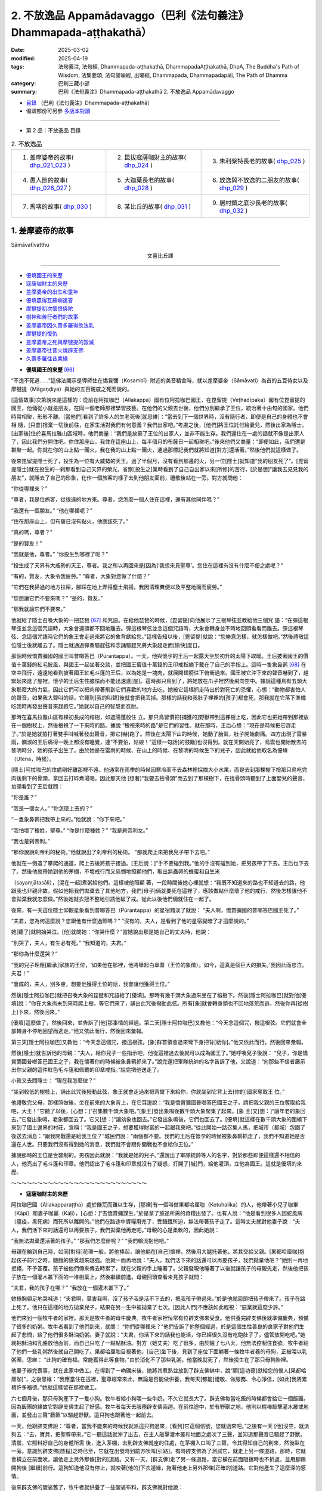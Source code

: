 2. 不放逸品 Appamādavaggo（巴利《法句義注》Dhammapada-aṭṭhakathā）
========================================================================

:date: 2025-03-02
:modified: 2025-04-19
:tags: 法句義注, 法句經, Dhammapada-aṭṭhakathā, DhammapadaAṭṭhakathā, DhpA, The Buddha's Path of Wisdom, 法集要頌, 法句譬喻經, 出曜經, Dhammapada, Dhammapadapāḷi, The Path of Dhamma
:category: 巴利三藏小部
:summary: 巴利《法句義注》Dhammapada-aṭṭhakathā 2. 不放逸品 Appamādavaggo



- `目錄 <{filename}dhpA-content%zh.rst>`_ （巴利《法句義注》Dhammapada-aṭṭhakathā）

- 偈頌部份可另參 `多版本對讀 <{filename}../dhp-contrast-reading/dhp-contrast-reading-chap02%zh.rst>`_ 

----

- 第 2 品：不放逸品 目錄

.. list-table:: 2. 不放逸品

  * - 1. 差摩婆帝的故事( dhp_021_023_ )
    - 2. 昆拔寇薩咖財主的故事( dhp_024_ )
    - 3. 朱利槃特長老的故事( dhp_025_ )
  * - 4. 愚人節的故事( dhp_026_027_ )
    - 5. 大迦葉長老的故事( dhp_028_ )
    - 6. 放逸與不放逸的二朋友的故事( dhp_029_ )
  * - 7. 馬喀的故事( dhp_030_ )
    - 8. 某比丘的故事( dhp_031_ )
    - 9. 居村鎮之底沙長老的故事( dhp_032_ )

.. _dhp_021_023:

1. 差摩婆帝的故事
~~~~~~~~~~~~~~~~~~~~~~

Sāmāvatīvatthu

.. container:: align-center

  文喜比丘譯

------

- 優填國王的來歷_
- 寇薩咖財主的來歷_
- 差摩婆帝的出生和童年_
- 優填贏得瓦蘇喇達答_
- 摩犍提初次懷恨佛陀_
- 樹神和苦行者們的故事_
- 差摩婆帝因久壽多羅得飲法乳_
- 摩犍提的復仇_
- 差摩婆帝之死與摩犍提的毀滅_
- 差摩婆帝往昔火燒辟支佛_
- 久壽多羅往昔業緣_


.. _優填國王的來歷:

- **優填國王的來歷** [66]_ 

“不逸不死道……”這佛法開示是導師住在憍賞彌（Kosambī）附近的美音精舍時，就以差摩婆帝（Sāmāvati）為首的五百侍女以及摩犍提（Māgaṇḍiya）與她的五百親戚之死而說的。

[這個故事]次第說來是這樣的：從前在阿拉咖巴（Allakappa）國有位阿拉咖巴國王，在毘留提（Veṭhadīpaka）國有位毘留提的國王，他倆從小就是朋友，在同一個老師那裡學習技藝。在他們的父親去世後，他們分別繼承了王位，統治著十由旬的國家。他們時常相聚，形影不離。[當他們]看到了許多人的生老死後[就思維]：“當去到下一個世界時，沒有隨行者，即便是自己的身體也不會相 隨，[只會]捨棄一切後前往，在家生活對我們有何意義？我們出家吧。”考慮之後，[他們]將王位託付給妻兒，然後出家為隱士。[出家後]住於喜馬拉雅山區域時，他們商量：“我們是放棄了王位的出家人，並非不能生存。我們還住在一處的話就不像是出家人了，因此我們分開住吧。你住那座山，我住在這座山上，每半個月的布薩日一起相聚吧。”後來他們又商量：“即便如此，我們還是群聚一起。你就在你的山上點一團火，我在我的山上點一團火，通過那標記我們就將知道[對方]還活著。”然後他們就這樣做了。

後來毘留提隱士死了，投生為一位有大威勢的天王。過了半個月，沒有看到那邊的火，另一位[隱士]就知道“我的朋友死了”。[毘留提隱士]就在投生的一刹那看到自己天界的榮光，省察[投生之]業時看到了自己自出家以來[所修]的苦行，[於是想]“讓我去見見我的朋友”，就隱去了自己的形象，化作一個旅客的樣子去到他朋友面前，禮敬後站在一旁。對方就問他：

“你從哪裡來？”

“尊者，我是位旅客，從很遠的地方來。尊者，您怎麼一個人住在這裡，還有其他同伴嗎？”

“我還有一個朋友。” “他在哪裡呢？”

“住在那座山上，但布薩日沒有點火，他應該死了。”

“真的嗎，尊者？”

“是的賢友！”

“我就是他，尊者。” “你投生到哪裡了呢？”

“投生成了天界有大威勢的天王，尊者。我之所以再回來是[因為]‘我想來見聖尊’。您住在這裡有沒有什麼不便之處呢？”

“有的，賢友，大象令我疲勞。” “尊者，大象對您做了什麼？”

“它們在我掃過的地方拉屎，腳踩在地上弄得塵土飛揚，我因清理糞便以及平整地面而疲勞。”

“您想讓它們不要來嗎？” “是的，賢友。”

“那我就讓它們不要來。”

他就給了隱士召喚大象的一把琵琶 [67]_ 和咒語。在給他琵琶的時候，[毘留提]向他展示了三根琴弦並教給他三個咒 語：“在彈這根琴弦並念這個咒語時，大象會連頭都不回地離去。彈這根琴弦並念這個咒語時，大象會轉身並不時地回頭看看而離去。彈這根琴弦、念這個咒語時它們的象王會走過來將它的象背獻給您。”這樣告知以後，[毘留提]就說：“您樂意怎樣，就怎樣做吧。”然後禮敬這位隱士後就離去了。隱士就通過彈奏驅趕弦和念誦驅趕咒將大象趕走而[愉快]度日。

那個時候憍賞彌國的國王叫普啷答巴（Pūrantappa）。一天，他與懷孕的王后一起露天坐於初升的太陽下取暖。王后披著國王的價值十萬錢的紅毛披風，與國王一起坐著交談，並把國王價值十萬錢的王印戒指摘下戴在了自己的手指上。這時一隻象鼻鹮 [68]_ 在空中飛行，遠遠地看到披著國王紅毛斗篷的王后，以為她是一塊肉，就展開翅膀往下俯衝過來。國王被它沖下來的聲音嚇到了，趕緊起來進了屋裡。懷孕的王后生性膽怯而不能迅速進[屋]。這時那只鳥到了，將她放在爪子裡然後飛向空中。據說這種鳥有五頭大象那麼大的力氣，因此它們可以把肉帶著飛到它們喜歡的地方去吃。她被它這樣抓走時出於對死亡的恐懼，心想：“動物都害怕人的聲音，如果我大聲叫的話，它聽到[我的叫聲]後就會把我丟掉。那樣的話我和我肚子裡裡的[孩子]都會死，那我就在它落下準備吃我時再發出聲音來趕跑它。”她就以自己的智慧而忍耐。

那時在喜馬拉雅山區有棵初長成的榕樹，如遮陽蓬般住 立。那只鳥習慣把[捕獲的]野獸帶到這棵樹上吃，因此它也把她帶到那裡放在一個樹杈上，然後檢視了一下來時的路。據說 “檢視來時的路”是它們的習性。就在那時，王后心想：“現在是時候把它趕走了。”於是她就拍打著雙手叫喊著發出聲音，把它[嚇]跑了。然後在太陽下山的時候，她動了胎氣，肚子開始劇痛。四方出現了雷暴雨，嫻淑的王后痛得一晚上都沒有睡覺，連“不要怕，姑娘！”這樣一句話[的鼓勵]也沒得到。就在天開始亮了，烏雲也開始散去的黎明時分，她的孩子出生了。由於她是在雷雨的時候、在山上的時候、在黎明的時候生下的兒子，因此就給他取名為優填（Utena，時候）。

[隱士]阿拉咖巴的住處剛好離那裡不遠。他通常在雨季的時候因寒冷而不去森林裡採摘大小水果，而是去到那棵樹下撿那只鳥吃完肉後剩下的骨頭，拿回去打碎煮湯喝。因此那天他 [想著]“我要去撿骨頭”而去到了那棵樹下，在找骨頭時聽到了上面嬰兒的聲音，抬頭看到了王后就問：

“你是誰？”

“我是一個女人。” “你怎麼上去的？”

“一隻象鼻鹮把我帶上來的。”他就說：“你下來吧。”

“我怕壞了種姓，聖尊。” “你是什麼種姓？” “我是刹帝利女。”

“我也是刹帝利。”

“那你說說刹帝利的秘術。”他就說出了刹帝利的秘術。 “那就爬上來把我兒子帶下去吧。”

他就在一側造了攀爬的通道，爬上去後將孩子接過。[王后說：]“手不要碰到我。”他的手沒有碰到她，把男孩帶了下去。王后也下去了。然後他就帶她到他的茅棚，不壞戒行而又慈憫地照顧他們，取出無蟲卵的蜂蜜和自生米

（sayaṃjātasāli），[混在一起]煮粥給他們。這樣被他照顧 著，一段時間後她心裡就想：“我既不知道來的路也不知道去的路，他跟我也非親非故。假如他把我們拋棄去了其他地方，我們[母子]倆就要死在這裡了，應該做點什麼壞了他的戒行，然後怎樣讓他不會拋棄我就怎麼做。”然後她就衣冠不整地引誘他破了戒。從此以後他們倆就住在一起了。

後來，有一天這位隱士仰觀星象看到普啷答巴（Pūrantappa）的星宿黯淡了就說：     “夫人啊，憍賞彌國的普啷答巴國王死了。”

“夫君，您為何這麼說？您跟他有什麼過節嗎？” “沒有的，夫人，是看到了他的星宿變暗了才這麼說的。”

她[聽了]就開始哭泣。[他]就問她：“你哭什麼？”當她說出那是她自己的丈夫時，他說：

“別哭了，夫人，有生必有死。” “我知道的，夫君。”

“那你為什麼還哭？”

“我的兒子理應[繼承]家族的王位，‘如果他在那裡，他將舉起白傘蓋（王位的象徵）。如今，這真是個巨大的損失。’我因此而悲泣。夫君！”

“會成的，夫人，別多慮，想要他獲得王位的話，我會讓他獲得王位。”

然後[隱士阿拉咖巴]就把召喚大象的琵琶和咒語給了[優填]。那時有幾千頭大象過來坐在了榕樹下。然後[隱士阿拉咖巴]就對他[優填]說：“你在大象尚未到來時爬上樹，等它們來了，誦出此咒後撥動此弦。所有[象]就會轉身頭也不回地落荒而逃，然後你再[從樹上]下來，然後回來。”

[優填]這麼做了，然後回來，並告訴了[他]那事情的經過。第二天[隱士阿拉咖巴]又教他：“今天念這個咒，撥這根弦。它們就會全部轉身不停地回望而逃走。”他又依此而行，然後回來彙報。

第三天[隱士阿拉咖巴]又教他：“今天念這個咒，撥這根弦。[象]群首領會過來彎下身把背[給你]。”他又依此而行，然後回來彙報。

然後[隱士]就告訴他的母親：“夫人，給你兒子一些指示吧，他從這裡過去後就可以成為國王了。”她呼喚兒子後說： “兒子，你是憍賞彌國普啷答巴國王之子，我在懷著你的時候被象鼻鹮抓來了。”說完還把軍隊統帥的名字告訴了他，又說道：“向那些不信者展示出你父親的這件紅色毛斗篷和佩戴的印章戒指。”說完把他送走了。

小孩又去問隱士： “現在我怎麼做？”

“坐到較低的樹枝上，誦出此咒後撥動此弦，象王就會走過來把背彎下來給你，你就坐到它背上去[你的]國家奪取王 位。”

他禮敬完父母，那樣照做後，坐在前來的大象背上，在它耳邊說：“我是憍賞彌國普啷答巴國王之子，請把我父親的王位奪取給我吧，大王！”它聽了以後，[心想：]“召集數千頭大象吧。”[象王]發出象鳴後數千頭大象聚集了起來。[象 王]又[想：]“讓年老的象回去。”它發出象鳴，老象都回去了。它又[想：]“讓幼象也回去。”它發出象鳴後，它們也回去了。[優填]就這樣在數千頭大象的圍繞下來到了國土邊界的村莊，宣稱：“我是國王之子，想要獲得財富的一起跟我來吧。”從此開始一路召集人馬，把城市（都城）包圍了後送去消息：“跟我開戰還是給我王位？”城民們說：“兩個都不要。我們的王后在懷孕的時候被象鼻鹮抓走了，我們不知道她是否還在人世。只要我們沒有得到她的消息，我們就不會跟你開戰也不會給你王位。”

據說那時的王位是世襲制的。男孩因此就說：“我就是她的兒子。”還說出了軍隊統帥等人的名字，對於那些即便這樣還不相信的人，他亮出了毛斗篷和印章。他們認出了毛斗篷和印章就沒有了疑惑，打開了[城]門，給他灌頂，立他為國王。這就是優填的來歷。

～～～～～～～～～～～～～～～～～～～～～～～～～～

.. _寇薩咖財主的來歷:

- **寇薩咖財主的來歷**

阿拉咖巴國（Allakapparaṭṭha）處於饑荒而難以生存，[那裡]有一個叫做果都哈厘咖（Kotuhalika）的人，他帶著小兒子咖畢（Kāpi）和妻子咖麗（Kāḷi），[心想：]“去憍賞彌謀生。”於是拿了旅途所需的資糧出發了。也有人說：“他是看到很多人因蛇風病（瘟疫，黑死病）而死所以離開的。”他們在路途中資糧用完了，受饑餓所迫，無法帶著孩子走了。這時丈夫就對他妻子說：“夫人，我們活下來的話還可以再要孩子，我們拋棄他再走吧。”母親的心是柔軟的，因此她說：

“我無法拋棄還活著的孩子。” “那我們怎麼辦呢？”   “我們輪流抱他吧。”

母親在輪到自己時，如同[對待]花環一般，將他捧起，讓他躺在[自己]懷裡，然後用大腿托著他，將其交給父親。[果都哈厘咖]抱起孩子前行之時，饑餓的感覺越來越強。他就一而再地說：“夫人，我們活下來的話還可以再要孩子，我們拋棄他吧？”她則一再地拒絕，不予答覆。孩子被他們傳來傳去時累了，就在父親的手上睡著了。父親發現他睡著了以後就讓孩子的母親先走，然後他把孩子放在一個灌木叢下面的一堆樹葉上，然後繼續前進。母親回頭查看未見孩子就問：

“夫君，我的孩子在哪？” “我放在一個灌木叢下了。”

她捶胸頓足地哭喊道：“夫君啊，莫害我啊，沒了孩子我是活不下去的，把我孩子帶過來。”於是他就回頭把孩子帶來了。孩子在路上死了。他只在這樣的地方拋棄兒子，結果在另一生中被拋棄了七次。[因此人們]不應該如此輕視：“惡業就這麼少許。”

他們來到一個牧牛者的家裡。那天是牧牛者的母牛慶典。牧牛者家裡恒常有位辟支佛來受食。他供養完辟支佛後就準備慶典，預備了很多的奶粥。牧牛者看到了他們到來，就問： “你們從哪裡來？”他們告訴了他整個經過，於是這個生性善良的良家子對他們生起了悲憫，給了他們很多酥油奶粥。妻子就說：“夫君，你活下來的話我也能活，你已經很久沒有吃飽肚子了，儘管放開吃吧。”她就把酥油和乳酪放他面前，而自己只吃了一點點酥油。對方（她丈夫）吃了很多，由於餓了七八天，他無法控制住食欲。牧牛者給了他們一些乳粥然後就自己開吃了。果都哈厘咖目視著他，[自己]坐下後，見到了座位下面躺著一條牧牛者養的母狗，正被喂以乳粥團，思維： “此狗的確有福，常能獲得此等食物。”由於消化不了那些乳粥，他當晚就死了，然後投生在了那只母狗胎裡。

他妻子辦完喪事，就在此家中做工。在得到了一吶礪米後，她將其煮熟並放到了辟支佛缽中，說“願[這功德]獻給您的僕人[果都哈厘咖]”，之後思維：“我應當住在這裡，聖尊經常來此，無論是否能做供養，我每天[都能]禮敬、做服務、令心淨信，[如此]我將累積許多福德。”她就這樣留在那裡做工。

六七個月後，那只母狗產下了一隻小狗。牧牛者給小狗喂一些牛奶。不久它就長大了。辟支佛每當吃飯的時候都會給它一個飯團。因為飯團的緣故它對辟支佛生起了好感。牧牛者每天去服務辟支佛兩趟。在前往途中，於有野獸之地，他則以棍棒敲擊灌木叢或地面，並發出三聲“簌簌”以驅趕野獸。這只狗也跟著他一起前去。

一天，他跟辟支佛說：“尊者，當我不能來的時候我就派這只狗過來，[看到]它這個信號，您就過來吧。”之後有一天 [他]沒空，就派狗去：“去，寶貝，把聖尊帶來。”它一聽這話就沖了出去，在主人敲擊灌木叢和地面之處吠了三聲，並知道那聲音已驅趕了野獸。清晨，它照料好自己的身體所需 後，進入茅棚，去到辟支佛就座的住處，在茅棚入口叫了三聲，令其得知自己的到來，然後臥在一旁。意識到辟支佛[啟程]之時已至，它就在出發時到前方吠叫[引路]。有時辟支佛為了測試它，就走上另一條道路，那時，它就會橫立在前面吠，讓他走上另外那條[對的]道路。又有一天，[辟支佛]走了另一條道路，當它橫在前面阻擋時也不折返，並用腳踢開狗後 [繼續]前行。這狗知道他沒有停止，就咬著[他的]下衣邊緣，拖著他走上另外那條[正確的]道路。它對他產生了這麼深的感情。

後來辟支佛的袈裟舊了，牧牛者就供養了一些袈裟布料，辟支佛就對他說：

“賢友，一個人製作袈裟是很困難的，我要去一個方便的地方製作。”

“就在這裡做吧，尊者。” “不行的，賢友。”

“既然這樣，那尊者，請不要在外面住太久。”

那只狗站在那裡聽他們的對話。辟支佛說：“留步吧，優婆塞。”辟支佛讓牧牛者轉身[回去]後就騰空而起朝著[喜馬拉雅的]香醉山（Gandhamādana）飛去。那只狗看到他從空中飛走就吠了起來，然後站在那裡看他離開了視線，就心臟破裂而死了。畜生據說確實是生來耿直不曲的，而人類則是口是心 非。因此說：“尊者，那難以捉摸的（直譯為“叢林、草莽”），是人類[的心]；尊者，淺顯的，是那野獸[的心]。”（《中部》第 51 經）

於是依靠它耿直不曲之心，死後它投生到了忉利天，被千名天女所圍繞，享受大福樂。他在耳邊密語的聲音可以遍佈十六由旬的範圍，自然說話的聲音則可以覆蓋整個一萬由旬的天城。因此被稱為“音天子”（Ghosakadevaputto）。為什麼會有這樣的果報呢？是懷著敬愛為辟支佛吠叫的果報。他在那裡沒有過多久就死去了。

對於天界的天子有壽盡、福盡、食斷、忿恨四種原因導致的死亡。若以所作的許多福業投生，他生於天界並住立直至壽終後，[會]一步步地往上投生。這就是所謂壽盡而死。以造下少量的福業[而投生天界]，就好比將三四吶礪這麼多的穀物投進國王倉庫裡[迅速消失]一般，在彼福業耗盡時，也就命終了。這就是所謂的福盡而死。其次是在享受諸欲時失念而忘記進食，身體精疲力竭而死。這就是所謂的食斷而死。還有就是不能容忍他人的成就生起嫉恨後死去。這就是所謂的忿恨而死。

他在享受諸欲的時候失去正念，食斷而死，死後結生於憍賞彌一位城市美媛（高級妓女）胎中。分娩的那天她問女僕： “是什麼？”

“是個兒子，夫人。”

她就說：“那麼你就把這個男孩裝在一個小簸箕裡丟到垃圾堆上吧。”令其[把他]丟棄了。因為城市美媛們養育女孩，不養男孩，因為女孩可以傳續她們的族系。

很多烏鴉和狗蹲坐著圍住了男孩，由於之前他對辟支佛的敬愛和為他吠的果報，無一敢靠近。此時，一個人出去時看到了烏鴉和狗圍成一團，“那是怎麼了？”往前看到了男孩，[對他]生起了對兒子般的喜愛，[心想：]“我得到一個兒子了。”就帶回了家中。

剛好那時憍賞彌的財主前往王宮，看到從王宮回來的國師，問他：

“老師，您今天有沒有觀察那星宿的連接呢？” “有的，大財主。”

“我們要做其他什麼嗎？我們國家有什麼事情將發生嗎？”

“沒什麼其他事，不過今天城裡出生的一個男孩會是將來的首富。”

那時財主的妻子剛好懷孕了。因此他趕緊派了一個人回家：“你去，看生了沒有。”聽到“沒有生”以後，見完國王迅速回到家裡，叫來一個叫做咖麗 [69]_ 的女僕，給了她一千[錢 幣]：“婢女，你去，在這城市裡搜尋今天出生的男孩，給一千 [錢]帶回來。”她在搜尋時來到那個家庭看到了小男孩，問女家主：

“這個男孩是什麼時候出生的？”

[對方]回答道：“今天生的。” “把他給我吧。”

從一錢開始增加一直增到一千[錢]後，把他帶了回去給了財主。財主心裡想：“如果我生下的是一個女兒，我就讓他們結婚，讓他成為財主。如果我生下的是個兒子，我就殺了他。”然後把他養在家裡。他妻子過了幾天生下一個兒子。財主心想：“沒有他，我兒子就將成為財主，那現在就應該殺了他。”便招呼咖麗：“喂，你去，在牛群出來的時候把他橫放到牛棚的門中間，牛就會把他踩死，而在得知他是否被踩踏後，回來[向我稟報]。”

她就去了，在牧牛者把牛棚的門一打開時，就把他（孩子）如此擺著。牛群首領牛王平時都是在最後才出去的，而那一天它在所有牛當中第一個出去了，四隻腳把男孩圍在中間站立著。[其他的]幾百隻牛從牛王的兩邊擦身而出。牧牛者心想：“這牛王以前在所有牛中最後才出去，而今天最先出去後站在牛棚門中間不動，這到底是怎麼回事？”上前看到它下面躺著的男孩後，他生起了對兒子的愛意，“我得到一個兒子了”，就帶回家中去了。咖麗回去後，財主就問她，她把情況回答了，[財主]說：“去，再給一千[錢]把他帶回來。”又給了一千[錢]帶回來後給了[財主]。

然後又跟她說：“咖麗小姐，在黎明的時候這個城裡會有五百輛車出發去做貿易，你就把他帶過去放到車轍上，[這樣]牛就會踩踏他，或者車輪會碾軋他，看到以後你就回來。”她就把他拿去放到了[牛車的]車轍裡。當時領頭的車走在最前面。當牛來到那個孩子躺的地方時它就掙脫了車軛，在一次又一次給它套上[車軛]後它也不往前走。[車主]就這樣跟它一起努力到天亮。他想：“為什麼這頭牛會這個樣子？”在檢視道路的時候看到了男孩，心想：“我的確[造了]重業。”[然後想到]“我得到一個兒子了”，滿心歡喜地把他帶回了家。

咖麗回去後把發生的事情稟報了財主，[財主說：]“去再給一千[錢]把他帶回來。”她這樣照做了。然後他就對她說： “現在你把他帶去放到棄屍林，在那要麼狗會吃了他，要麼非人會弄死他，發現死沒死都回來[告知]。”她把他帶到那裡放下後站在一旁。狗或烏鴉或非人都不能靠近他。他既沒有母親保護也沒有父親或兄弟等任何保護，是什麼在保護他呢？僅僅是他做狗的時候對辟支佛懷著敬愛[幫忙]吠[的業]在保護他。那時一位牧羊人趕著數千隻羊去牧場，從棄屍林旁經過。一頭母羊一邊吃葉子一邊走，進入灌木林中看到了男孩，然後跪下給他餵奶。牧羊人發出“嘿嘿”的聲音它也不出來。他想“我要用杖把它打出來”，進到灌木林看到山羊在跪著給男孩餵奶後，生起了對兒子的喜愛，[心想]“我得到一個兒子了”，就帶著離開了。

咖麗回去後財主問她，就將發生的事情回復了，“去，再給一千[錢]把他帶回來。”她照做了。然後他對她說：“咖麗姑娘，帶著他爬上盜賊崖後扔下懸崖。他就會被山間的石頭撞得粉身碎骨，然後掉到地上。當你知道他死沒死後就回來。”她這樣把他帶到山頂後扔了下去。然而，那山谷裡順著山長了一大片竹林，山的頂端被濃密的灌木叢所覆蓋。男孩掉下去時就像掉在地毯上一樣。這一天一位年長的編織工得到一些竹子。他就跟兒子一起去砍那些竹子。那[竹子]晃動時，男孩發出了 [哭]聲。他[想]“像個男孩的聲音”，從一面爬上去看到了他，“我得到一個兒子了。”很高興地帶走了。咖麗去到財主面前以發生的事情回答了他的提問，[財主]說：“去，再給一千 [錢]把他帶回來。”她照做了。儘管財主東搞西搞，男孩還是 長大成人了，取名叫做寇薩咖（Ghosaka）。他就像財主的眼中刺一般，財主無法直視他。

正當琢磨謀殺方式之時，他來到了其朋友陶工面前，問：

“你的陶窯什麼時候點火？” “明天。”[陶工]答道。

他就說：“這樣的話這一千[錢]拿好，我有個事情你幫忙做一下。”

“什麼事，先生？”

“我有個劣子，我會把他送到你這裡來，然後你就抓住他帶到內室用利斧把他砍碎扔進壺裡，放到陶窯裡烤，這是一千 [錢]的預付款。事後我將給你更多。”

陶工接受了，[說]：“好的。”財主第二天找來寇薩咖，打發他：“昨天我交代了陶工一件事，來，你去到他那裡這麼說 ‘昨天我父親交代的什麼事情您完成吧。’”他[回答]“好的”就出發了。

就在去的時候財主的另一個兒子正在和一些孩子玩彈珠，看到他就叫住他，問道：

“你去哪裡，哥哥？”

他回答道：“帶著父親的口信去陶工那裡。”

[他弟弟]說：“我去那裡，這些孩子贏了我很多賭注，你給我贏回來。”

“我害怕爸爸。”

“別怕，哥哥，我把消息送過去。我輸了很多，[你]給我把賭注贏回來，直到我回來。”

據說寇薩咖玩彈珠很在行，所以才這麼強求他。他就囑咐他[弟弟]：“那你去了後跟陶工說‘聽說我父親昨天有安排[給您]一件事情，您完成它吧。’”然後把他送走了。他[弟弟]去到陶工那裡就這樣說了。

然後陶工就按照財主交代的方法把他殺死後丟進陶窯裡。寇薩咖玩了一整天，傍晚時回到家裡，[財主]問道：“兒子，你怎麼沒有去？”他就回答了自己沒有去，是小弟弟去的。財主聽了這個消息大聲地哭喊著：“我去！”整個身體的血液像沸騰了一樣，“喂，陶工，你別要了我的命啊，別要了我的命 啊！”揮舞著雙臂哭喊著來到陶工面前。陶工看到他這樣來了，說：“先生，別吵，您的事情已經完成了。”他充滿了如泰山壓頂般巨大的悲傷，感受到巨大的憂惱。

正如惱害無過惡者，世尊因此說道：

| 若人以棍棒，憤怒而對待，
| 無害無惡者，十事中一種，
| 迅速將到來，或遭受劇痛，
| 或身被損害，或生重疾病，
| 或失心狂亂，或為王加害，
| 或遭重誹謗，或喪失親族，
| 或破滅財產，或家被火焚，
| 愚者身亡後，投生於地獄。   ——法句 137-140
| 

發生這些事情後財主再也無法直視他了。“我怎樣才能殺死他呢？”他思索著，“送他去我的百個村莊的總管那裡，[讓他幫我]殺死他。”他想到了這個主意。為他寫了這樣一封信： “這是我的劣子，請把他殺死然後丟到糞坑裡，這樣辦妥後我知道該如何犒勞舅父[您]的。”

“親愛的寇薩咖，我們有一個百村莊的總管，你把這封信拿去給他。”說完[財主]把信系在他衣服的邊沿上。他[寇薩咖]不識字。他從小就被財主謀殺，[但]沒有殺成，又怎麼會教他識字呢？他就這樣在衣服上系著要自己命的信出發時，說：

“爸爸，我沒有旅費。”

“你不需要旅費，在途中某某村莊有一個我的財主朋友，你在他家用完早餐再出發。”

他說：“好的！”禮敬完父親就出發了。到了那個村莊打聽財主的家後前往見到了財主的夫人，她問道：

“你從那裡來？”

他回答：“從城裡來。” “是誰的兒子？”

“您財主朋友的，阿媽。” “你是叫寇薩咖嗎？”

“是的，阿媽。”

她一看到他就生起了對兒子般的喜愛。財主恰好有一個十五六歲的女兒，貌美端正，為了她的安全，給她安排了一個婢女服侍，把她安頓在七層樓的頂樓，一個豪華的私房裡。就在那時財主女兒打發那婢女去市場。然後財主夫人看到她就問： “你去哪裡？”她回答：“[去辦]您女兒給的差事。”[夫人] 說：“那你先過來，差事先放一放，給我兒子敷設座位，把他腳洗了塗上油，鋪好床給他，然後再去做你的差事。”她這樣照做了。由於她很久才回來，財主女兒就責備她。她就對財主女兒說：“別生我氣，財主兒子寇薩咖來了，我為他做了這樣這樣的事情，才去那裡然後回來的。”財主女兒聽到“財主之子寇薩咖”的名字後愛意從皮膚直透骨髓。她在他[過去世名為]果都哈厘咖時是他的妻子，供養過一吶礪的米飯給辟支佛，以這個[功德的]威力投生到了這個財主家裡。於是，她被那舊情所籠罩。因此世尊說：

| “或以往昔緣，或因當下利，
| 如是愛意現，如蓮浮水面。”（《本生》1.2.174）
| 

她就問那[婢女]： “他在哪，阿媽？” “他躺在床上睡覺。”

“他手裡有什麼東西嗎？” “他衣服上有一封信。”

她[尋思]：“那會是一封什麼信呢？”她就在他睡著時，趁她父母在忙其他事情沒注意時，下來靠近他把那信取下來帶到自己房間，關上門打開窗戶，憑藉她良好的語文能力把信讀 了。“哎呀，真是個笨蛋，在衣服上系一封要自己命的信到處跑，假如不是我看到了，他就沒命了。”她就把這封信給撕了，用財主的語氣寫了另一封信：“這是我的兒子寇薩咖，百個村莊送來的禮物讓他帶走，再給他和這個地區財主的女兒舉辦婚禮，然後給他在自己住的村莊中央建一棟兩層樓房，用圍牆圍住，安排守衛善加保護，最後給我送個消息說‘這樣這樣的事我已經辦妥了。’這樣辦妥以後我知道該如何犒勞舅父的。”她寫完後疊好，[從樓上]下來系在他的衣服上。寇薩咖睡了一天后起來吃完飯就出發了。

隔天早上他去到那個村莊看到了剛好在辦理村莊事務的總管。總管看到他後就問：

“小夥計，什麼事？”

“我父親給您送了一封信。” “什麼信，小夥計，拿來。”

他拿過信讀完後心裡很高興：“你們看，大夥，我主人喜愛我，送信來[吩咐]我‘給我長子舉辦婚禮吧。’”他就告訴家主們：“迅速送來木材等[材料]。”然後在村子中央按照[信裡]描述的樣子建造了一棟房子，把從百個村莊來的禮品也都給了他

（寇薩咖），招來該地區財主女兒舉行完婚禮，然後給財主送去書信“這一樁樁的事情我已經辦妥了。”財主聽到這個消息生起了極大的憂愁：“我讓做的，不是那個啊！[他做的]那 個，不是我讓做的啊！”這憂愁連同喪子之痛一起生起，導致他的胃部生起灼燒感後產生了痢疾。

財主之女給[家裡的]人們下了一個命令：“如果有從財主那來的人，沒有告訴我，就不要先跟財主之子說。”

財主心想：“現在我不要讓那個劣子成為我財產的主人。”然後叫來一個管家：“舅父，我想見我兒子，派一個腳夫去把我兒子叫來。”他回答“好的”然後給了一封信派一個人去 了。

財主女兒聽到他（送信的）前來站在門口了，就派人把他叫過去問：

“兄弟，什麼事？”

他回答：“財主病了，要見兒子，因此讓召喚他，夫人。” “兄弟，[財主]還有力嗎，還是沒力了？”

“目前還有力，尚能進飲食，夫人。”

她沒讓財主兒子知道此事，讓人給信使安排了住處並給了盤纏，吩咐他：“我叫你回去的時候你再回去，先留下吧。”財主又跟管家說：

“舅父啊，怎麼沒有派人去我兒子那裡啊？” “已經派了，主人，去的人目前還沒有回來。” “那就再派一個人去吧。”

他[又]派了[一個人]。財主女兒對他也[按之前]那樣安排了。然後財主的病變嚴重了，一個盆子送進去，另一個盆子就端出來。財主再次問管家：

“舅父，怎麼沒有派人去我兒子那裡阿？” “派了，主人，去的人還沒回來。”   “那就再派。”他就[又]派了[一個人去]。

第三次來人時，財主女兒又詢問了一下財主的情況。來人回答：“病得嚴重了，夫人，財主已經停止進食了，死定了，一個盆出來一個盆就進去 [70]_ 。”財主女兒[心想：]“現在是去的時候了。”她告訴財主兒子：

“你父親據說病了。” “怎麼說的，夫人？”

“[說]他不舒服，夫君。” “那現在怎麼辦？”

“夫君，我們帶上百個村莊來的禮物去看他吧。”

他回答了“好的！”就把禮物裝在車上出發了。這時她對他說：“你父親衰弱了，帶著這麼多的禮物去的話會耽誤了，把這都放回去吧。”說完把所有的這些禮物都送回到自己家裡後又對他說：“夫君，你[到時候]就站在你父親腳那一邊，我呢就站在他枕頭那邊吧。”到家時她安排自己的人：“你們去屋前和屋後守好。”進去後，財主之子站在了父親的腳那一頭，她在枕頭那頭。就在這時，財主仰面躺著，管家在給他按摩腳 部，告訴他：

“主人，你兒子來了。” “他在哪呢？”

“站在[您]腳那邊。”

[財主]看到他以後叫人把管理財務的管家找來問：“我家裡有多少財產？”[財務管家]回答：“主人，錢財有四億，受用的物品、財產以及林地、村莊、二足的（人畜）、四足的（牲畜）、車乘分別有這麼多。”[財主心裡]本想要說：“這些財產我都不給我的兒子寇薩咖。”[結果]說成了：“我給[寇薩咖]。”財主女兒聽到這個後，心想：“他再說話的話可能會改口。”她就披頭散髮好像很悲傷的樣子哭喊道：“爸爸啊，怎麼說這些，你說的這些我們聽了確實是不幸啊！”說完就用頭在他胸口捶打，這樣財主就沒法再說話了，她就這樣用頭在他胸口中間捶打顯得很悲傷的樣子。財主就在這時去世了。

他們前去把“財主死了”的消息告訴了國王優填。國王叫人火化了他的屍首後問道：

“他有沒有兒女？”

“有的，陛下，他兒子叫寇薩咖，他把所有的財產都給了他就去世了，陛下。”

後來國王召見財主之子[寇薩咖]。那天下著雨，國王的院落裡到處是積水。財主之子[聽說]“國王要見我”就出發了。國王從打開的窗戶裡看著他過來了，看到他跳過王宮院落裡的積水過來，到了以後[向國王]行完禮然後站在那裡。[國王] 問：“小夥子，你叫寇薩咖？”

“是的，陛下。”

[國王]說：“請別悲傷於‘我的父親死了’，我會把你父親的地位授予你。”這樣安慰他以後就[說：]“去吧，小夥子。”打發他離開了。國王站著看他離開。他來的時候是從積水上跳過去的，走的時候他踏入積水徐徐而行。於是國王命人把他從那裡召來問道：

“小夥子，為什麼你來見我的時候從水上跳過去，而走的時候踏入水中徐徐而走呢？”

“是的，陛下，我那時候還是個少年，是玩耍的年紀，而現在陛下答應給我一個特別的職位，因此我沒有像以前那樣走，應沉著而行。”

國王聽到這話[心想]：“這是一個聰毅之人，現在我就要把職位給他。”在他父親把財富給了他後，[國王]連同百[村莊]的財務官也授予了他。他就登上馬車在城裡巡遊，他望去的地方都引發震動。

財主之女跟婢女咖麗坐在一起談論：

“阿媽，咖麗啊，你兒子的這些成就都是通過我才得到的哦。”

“為什麼呢，姑娘？”

“他的衣服上系著要自己命的信來到我們家，那時是我把他的那封信撕毀了，再寫了另一封安排我們婚事的信，還在那麼多的時候做了這樣的保護。”

“姑娘，你知道這麼多，然而這個財主從他小的時候就謀害他，[但]沒有成功，為了這個花費了很多錢呢。”

“阿媽啊，財主的所作所為確實罪大惡極啊。”

[寇薩咖]遊完城回到家中，她看到他，[心想：]“他這些成就都是依靠我得到的。”就在那笑。然後財主之子看到她笑就問：

“你笑什麼？” “由於某個原因。” “說出來。”

她不說。他就拔出刀劍嚇唬她：“不說的話，我就把你砍成兩半。”

她就說：“想到你的那麼些財富都是依靠我得到的，就發笑。”

“然而我的財產是我父親當面給我的，關你什麼事？” 據說寇薩咖這麼長時間以來什麼也不知道，因此他不相信她所說的。然後她就把所有事情都說了出來：“你父親給了你一封要你命的信打發你出去，是我如此這般地保護了你。”他不相信，[說：]“你胡說。”心想：“我要去問問媽媽咖麗。”

“這是真的嗎，媽媽？”

“是的，親愛的，從小他就為了殺你沒殺成而浪費了很多錢，七次你都死裡逃生，現在你獲得了從百個村莊來的財富以及財主的地位。”

他聽了這話以後想：“[我]確實[有]很重的業啊，如此這般死裡逃生，放逸地生活對我而言是不適宜的，我將不放逸。”他開始每天布施一千[錢]，布施給旅客、窮人等。一個名叫彌達（Mitta，朋友）的家主作為布施的代理人。這就是寇薩咖財主的來歷。

～～～～～～～～～～～～～～～～～～～～

.. _差摩婆帝的出生和童年:

- **差摩婆帝的出生和童年**

此時在跋達瓦帝（Bhaddavatī）城有一位寇薩咖財主未曾謀面的朋友，名叫跋達瓦帝（Bhaddavati）財主。寇薩咖財主從來自跋達瓦帝城的商人那兒聽了關於跋達瓦帝財主的財富和年紀之後，想要與他結交就派人送去了禮物。而跋達瓦帝財主從來自憍賞彌城的商人那兒聽了關於寇薩咖財主的財富和年紀之後，也想要與他結交，而派人送去了禮物。就這樣，他倆成了彼此未曾謀面的朋友。

後來跋達瓦帝財主家裡發生了蛇風病（Ahivātarogo，瘟疫）。一開始疾病發生時是蒼蠅死了，隨後是昆蟲、老鼠、公雞、豬、牛、女僕、男僕，然後是所有的家庭成員依次死去。只有那些破牆而逃的人保住了性命，那時跋達瓦帝財主和他的妻子女兒就這樣逃了出來，（他們）想去見寇薩咖財主，於是出發前往憍賞彌城。他們在路上就把旅費耗盡了，在風熱和饑渴[的逼惱]下身體疲憊不堪，辛苦地來到了憍賞彌。他們在一處水源地洗了個澡後，進入城門口的一個[旅客]廳。

財主就對他妻子說：“夫人啊，這個樣子去的話，即便是對於親生母親也是不可意的，據說我[在這裡]的那位朋友每天派人布施一千[錢]給旅客和窮人。我們派女兒去那裡把食物帶回來，在這裡這樣休養身體一兩天，然後再去見[我的]朋友 吧。”她[回答：]“好的，夫君。”

他們就在[旅客]廳裡住下了。第二天，當通知窮人、旅客等去取食物的時候，父母[倆]就派女兒去：“親愛的女兒，去幫我們把食物帶回來吧。”

這個富家女被不幸征服了羞怯，大大方方拿著缽和窮人一起去取食物。然後被問道：“你要幾份，姑娘？”“三個人的份量。”她回答道。於是就給了她三個人的量。她把飯帶了回 去，他們三個就坐在一起吃。

然後母親和女兒就對財主說：“主人，現在大家庭也遭遇了不幸，不要顧及我們，您[儘量]吃吧，什麼也別想。”在被數次勸請以後，他就吃了。他吃完後不能消化，在黎明時死去了。母親和女兒十分悲痛地哭泣。女孩第二天哭著去取食物，被問道：“你要幾個人的份量？”她回答：“兩個。”她把食物帶回去後懇請母親吃。她母親也在她的懇請下吃了，然後不能消化，就在那天死去了。

女孩獨自哭泣、哀悼。第二天，由於那痛苦以及強烈的饑餓之苦，她哭著跟乞丐們一起去拿食物，被問道：“要幾個人的份，姑娘？”“一個。”她回答道。一個叫做彌達（Mitta，朋友）的家主發現她一連三天都來取食物，就對她說：“走開，賤人，今天你總算知道你的飯量了？”

這個具足慚愧的良家之女就像被一根長茅刺入了心臟，又像鹽水撒在了瘡口上一般[難過]，問道：

“為什麼，大人？”

“三天前你拿了三個人的份量，昨天兩個，今天你拿一個的量。今天你知道了自己的飯量了哦。”

“大人，別以為我‘是為自己拿的’。” “那麼你為什麼這樣拿呢？”

“大人，之前我們有三個人，昨天兩個，今天只有我一個了。”

他問道：“怎麼回事呢？”

當聽了她講述從一開始的整個事情經過後，他無法忍住眼淚，非常的悲痛，說道：“姑娘，事已至此那就不要多想了。你是跋達瓦帝財主的女兒，從今天開始也就是我的女兒了。”他親吻了她的頭，然後把她帶回家當成自己的長女。

[一天]她聽到施食處傳來很嘈雜很大的聲音，就問： “爸爸，為什麼你不讓那些人安靜下來再給他們布施呢？”

“做不到的，姑娘。” “能做到，爸爸。”  “怎麼做到呢，姑娘？”

“爸爸，把施食處圍起來，留兩扇夠一個人通過的門，然後告訴他們‘從一個門進，[另]一個門出’，這樣他們就會安靜地領取[布施的食物]了。”

他聽了過後，[說]：“這個辦法很好啊，姑娘。”就這樣照做了。她以前的名字叫做差摩（Sāmā），然後由於建造了圍欄（Vati），就被稱為差摩婆帝（Sāmāvatī）了。從那以後施食處的嘈雜聲就沒有了。

寇薩咖財主以前聽到這聲音[就知道]“是我施食處的聲音”，很是悅意。然而過了兩三天他都沒有聽到聲音，於是在彌達家主來給他服務時就問他：

“有布施那些窮人、旅客等人嗎？” “有的，大人。”

“那怎麼兩三天都沒有聽到聲音了？”

“我採用了那樣一個方法，他們就如此安靜地領取[布施的食物]了。”

“那你之前怎麼不採用呢？” “[以前]不知道啊，大人。” “現在你怎麼知道了呢？” “我女兒告訴我的，大人。”

“我不知道你還有一個女兒啊。”

他就從出現蛇風病開始將跋達瓦帝財主的整個經過都講述了一遍，並告訴了他自己認她為長女的事。然後財主就對他 說：“發生了這樣的事情怎麼不告訴我呢？我的朋友的女兒就是我的女兒。”他叫人把她叫過來問道：

“姑娘，你是[跋達瓦帝]財主的女兒？” “是的，父親。”

“那就別多想了，你就是我的女兒了。”

他親吻了她的頭後給了她五百個女子做隨從，把她認作自己的長女。

然後有一天那個城市宣佈要舉行一個慶典。在那天，平時不怎麼出門的良家女子都會跟她們的隨從一起步行去到河裡洗澡。因此那天差摩婆帝也為了去洗澡，而在她五百個侍女的圍繞下來到了王宮前的庭院附近。優填[國王]站在窗戶前看到了她們就問：

“這些舞女是誰？”

“不是什麼舞女，陛下。” “那麼[那個]是誰的女兒？”

“那個是寇薩咖財主的女兒，陛下，名叫差摩婆帝。”他就這樣一見鍾情了，派人給財主送去書信：

“請把[你]女兒送給我。” “我不能送，陛下。”

“別這樣，請送[來]。”

“我們家主害怕女兒被欺辱、刁難後被拖走，所以不給，陛下。”

國王生氣了，叫人把財主的房子查封了，並讓人抓住財主和他妻子的手把他們趕出了屋子。差摩婆帝洗完澡後回來[發現]進不了屋，就問：

“這是怎麼回事，爸爸？”

“姑娘，國王叫把你送去。然後[我]回答了‘我們不給’，[國王]就叫人就把房子查封了，把我們趕了出來。”

“爸爸，你們做得非同小可啊，國王叫送去就不要說‘我們不送’嘛，應該說‘如果你們會把我女兒和隨從一起帶上，我們就給’，爸爸。”

“好的，姑娘，既然你願意，那我就這麼做了。”就叫人這樣送信給國王。國王[回復說]：“好的！”同意了，然後把她和隨從一起接了過來，灌頂後立為王后，其他的[隨從]就成為了她的侍女。這就是差摩婆帝的來歷。

～～～～～～～～～～～～～～～～～～～～

.. _優填贏得瓦蘇喇達答:

- **優填贏得瓦蘇喇達答**

然而優填還有另外一個王后叫做瓦蘇喇達答（Vāsuladattā），她是猛光（Caṇḍapajjota）的女兒。猛光是鄔闍衍那（Ujjenī）國的國王。一天，他[猛光]從公園回來查看了自己的財寶，說道：“還有沒有誰有這麼多的財富呢？”[隨行的]人們聽了後就說：“這算什麼財富呢，憍賞彌的優填國王有著巨額財富。”國王問：

“這樣的話我們能不能把他抓來？” “沒法抓到他的。”

“我們用點什麼手段去抓呢？” “不行的，陛下。”

“什麼原因？”

“他懂禦象術，他念完咒並彈奏禦象的琵琶後，就可以令大象們跑開或者抓住它們。沒有誰有像他這麼多的象車。”

“那我要抓住他是辦不到的嘍。”

“如果陛下您決心要[抓]他的話，可以叫人做個木象派人送到他附近去。他聽到有象車或馬車，就算很遠也會過去。在他來到的那個地方就可以抓住他了。”

國王：“就這麼做吧。”叫人做了一個木頭的機械象，外面用碎布包裹塗上顏料，送去放到他[優填]國家邊境的一個湖畔。大象肚子裡有六十個人在來回走動，將大象的糞便扔的到處都是。一個護林人看到大象就想：“[這頭象]適合[給]我們的國王。”他前去告訴國王：“陛下，我看到一頭如開拉沙（Kelāsa，喜馬拉雅山脈的一座山）山峰一樣通體白色的寶象，正適合您用的那種。”優填就以這個人為嚮導登上一頭象，帶著隨從一起出發了。密探知道他出發的消息後就去通知了猛光。他前來安排軍隊[埋伏]在兩側，把中間空了出來。優填不知道他們的到來，[繼續]追象。[木象]裡面的人令[木象]快速地奔跑，就像沒聽到國王念的咒語和彈奏的琵琶聲一樣逃走。國王追不上寶象就騎上一匹馬去追趕。這樣快速追趕的時候，把軍隊落在後面了。國王就這樣落單了。然後埋伏在兩邊的猛光的人就把他抓住獻給了他們的國王[猛光]。而他的軍隊知道[他]被敵人抓住了就在城外安營紮寨住下了。

猛光這樣把優填活捉了，令人將他關在牢房裡後，喝了三天慶功酒。第三天優填就問守門人：

“兄弟，你們的國王在哪裡？”

“[因]‘抓住了我的敵人’在喝慶功酒。”

“怎麼你們的國王所作所為像個女人？抓到了敵國國王不是應該要麼放了要麼殺了嗎？竟然把我這樣痛苦地安置下來就去喝慶功酒了。”

他就去把這事告訴了國王。[國王]來問他： “聽說你有這樣說對嗎？”

“是的，大王。”

“好的，我會放了你，聽說你有這樣一個咒，你把它[教]給我吧。”

“好的，我會教，[但是]在教的時候（你）要先禮敬我，然後（我）才教給你。但是你會禮敬嗎？”

“要我禮敬你？我不會禮敬。”   “那我也不會教你。”      “這樣的話我就頒下王令把你殺了。”

“殺吧，你可以左右我的身體，但不能左右我的心。” 

國王聽了他的豪言壯語後心想：“我要怎樣才能得到這個咒語呢？這個咒語不能讓其他人學，不如讓我女兒在他那學了，然後我再從她那裡學。”

於是對他說：“其他人禮敬[你]過後你會教嗎？” “會的，大王。”

“那我們家有個駝背女，她在簾子後面禮敬完後坐下，你就站在外面說吧。”

“好的，大王，[不管是]駝背還是跛子，禮敬了我就教。”

於是國王就去到他女兒瓦蘇喇達答那裡說：“親愛的女兒，有個麻風病人懂得無價的咒語，不能讓其他人去學。你坐在簾子裡面向他禮敬後學習咒語吧，他就會站在簾子外面念給你聽。我將從你這裡學習。”

（猛光）因害怕他們倆發生親密關係，所以把女兒說成是駝背，另一個說成是麻風病。當她在簾子裡面禮敬完坐下時，他（優填）就在外面站著教咒語。然而她在那一整天被反復教導，還是不能念出咒語，他就說：“喂，你這個駝 背，你的嘴唇腮幫子真厚啊，嘴巴要這樣發音！”她生氣了， [說：]“喂！你這噁心的麻風病說什麼呢？像我這樣的人怎麼會是駝背呢？”他拉起簾子問道： “你是誰？”

“（我是）國王的女兒，名叫瓦蘇喇達答。”[她]回答道。

“你父親跟我說你是‘駝背女’。”

“他跟我說的時候也是把你說成‘麻風病’。”

於是他們兩個[就知道了：]“他怕我們兩個發生親密關係，所以這麼說。”[他們]就在那簾子裡面發生了關係。

從那以後就沒有學習咒語或[琴]技了，然而國王時常問女兒：“你在學[琴]技嗎，親愛的女兒？”

“在學，爸爸。”

然後有一天優填就對她說：“夫人，丈夫能做父母兄弟姐妹辦不到的事，假如你救我一命，我將給你五百個侍女，立你為王后。”

“假如你能實現這個承諾，我將救你一命。” “我能做到的，夫人。”

她[回答：]“好的，夫君。”

她就去到父親面前，禮敬後站在一旁，這時國王就問她： “親愛的女兒，技術[學習]完了嗎？”

“技術還沒有[學]完，爸爸。”

然後他就問她：“為什麼，親愛的女兒？”

“我們需要一扇[可通行的]門和一輛車，爸爸。” “為什麼要這個，親愛的？”

“爸爸，據說咒語的準備事項裡需要一種草藥，這種草藥需要在夜晚根據星象的指示來獲取。所以我們隨時需要一扇[可出入的]門和一個交通工具。”

國王同意了：“好的。”他們就得到了一扇自己合意的門。國王有五個交通工具：一頭叫跋達瓦蒂（Bhaddavatī）的母象，一天可以走五十由旬；一個叫咖果（Kāko）的奴 隸，一天可以走六十由旬；兩匹名叫羯喇咖提（Celakaṭṭhi）和木吒葛西（Muñcakesī）的馬，[一天]可以走一百由旬；一頭[名叫]那喇笈利（Nāḷāgiri）的大象，[一天可以走]一百二十由旬。

據說在佛陀還沒出世[的某個時候]，這位國王曾是一位官員的僕人。有一天在這位官員去到城外洗完澡回來時，看到一位辟支佛入城托缽，當時城市裡的所有人都被魔王所操控，於是[辟支佛]一點缽食也沒得到，[拿著]就像洗過一樣的（空）缽出來了。就在他[辟支佛]來到城門口時，魔王化作另一個人的形象走上前，問道：“尊者，您得到任何（缽食）了嗎？”

“那是你做了什麼讓我什麼也得不到？”      “這樣的話您再轉身進[城裡]去，這次我什麼也不做。” “我不回去了。”

如果他回去的話，[魔王]他會再一次控制城市裡所有人的身體，讓他們拍手嘲笑他。辟支佛沒有轉身回去，魔王就在城門口消失了。然後那位官員就看到了這樣空著缽走出來的辟支佛，禮敬後問道：“尊者，您得到什麼了嗎？”

“托缽完出來了，賢友。”

他心想：“尊者答非所問，應該是什麼也沒得到。”然後看到他的缽裡是空的。（官員）鼓起來勇氣想供養辟支佛，但因為不確定自己家裡飯菜準備好沒有，就不敢把辟支佛的缽拿過來，便說道：“尊者，您稍等一會。”然後快速回到家裡，問道：“我們的飯好了嗎？”[聽到]說“好了”，就告訴那個僕人：“親愛的，沒有人有你這樣的速度，你迅速去到尊者那裡，跟他說‘尊者，把缽給我吧’，拿到缽後迅速帶回來。”他得到這樣一句指示後就迅速趕過去將缽拿回來了。官員就用自己的食物把缽裝滿，然後說：“迅速去把這個拿給聖尊，我把這個功德[分享]給你。”

他就拿了[缽]迅速去將缽給了辟支佛，然後五體投地禮敬過後，說到：“尊者，[用餐的]時間快要過了，我以極快的速度往返，願以這快速[往來]的果報能令我獲得可以[日行]五 十、六十、一百、一百二十由旬的五個交通工具。我來去的時候身體被太陽暴曬，願這個果報令我無論投生哪裡都有如這太陽光輝般的權威，願以我主人分享給我的這個缽食功德的果報，令我得享您所證之法。”辟支佛回答：“願如此。”還做了如下功德回向：

| “願你所欲求，一切得成就；
| 一切願圓滿，如十五月圓。”
| “願如你所欲，迅速得成就；
| 一切願圓滿，恰似如意珠。”
| （《長部義注》2.95 過去親依止成就論；《增支部義注》1.1.192）
| 

據說諸辟支佛只有這兩首隨喜偈。此[首偈頌]中，“如意珠”被稱為滿一切願的寶珠（摩尼寶）。這就是他（猛光）過去世的故事。現在的猛光即是他。他的那個業產生的果報帶來了這五個交通工具。

然後一天國王去公園裡遊玩了。優填（想）“今天可以逃了”，就用錢幣、黃金裝滿了大小皮袋後放於母象背上，帶上瓦蘇喇達答逃跑了。城門的守衛看到他跑了就去告訴國王。國王派遣軍隊：“速速前去[抓捕]！”優填知道有追兵後就打開錢袋子讓[錢]掉下去，人們就撿了錢以後才繼續追趕。然後又打開了另一個裝黃金的袋子倒出[黃金]，那些人由於貪愛黃金又拖延了[追捕]，於是[優填]就到達了自己[軍隊]駐紮在外的營地。然後他的軍隊看到他回來了就護衛著他進到都城。他到了以後就給瓦蘇喇達答灌頂，把她立為王后。這就是瓦蘇喇達答的來歷。

～～～～～～～～～～～～～～～～～～～～～～～～

.. _摩犍提初次懷恨佛陀:

- **摩犍提初次懷恨佛陀**

然而國王還有另一個叫做摩犍提（Māgaṇḍiyā）的王后。據說她是俱盧國（Kururaṭṭha）摩犍提（Māgaṇḍiya）婆羅門的女兒，她的母親也叫摩犍提（Māgaṇḍiyā），她的叔父也叫摩犍提（Māgaṇḍiya）。她長得像天女一般美麗，然而她父親卻找不到一個跟她般配的丈夫，甚至很多豪門望族來求親都被他用一句“你們配不上我女兒”給打發走了。

然後在一天黎明時分，佛陀觀察整個世界，發現摩犍提夫婦能夠證悟不來果，就拿上自己的缽和衣，前往鎮外他們拜火的地方。他（摩犍提）看到如來特有的非凡足跡 後，心想：“在這個世界上無人能與此人相比，他配得上我女兒，我要把女兒許配給他。”他[就對佛陀]說：“沙門，我有一個女兒，這麼長時間以來我都沒有看到過有一個配得上她的人，[然而]你是配得上她的，她也配得上你。你應該娶妻，她也應該有一個丈夫，我要把她[許配]給你，你在這兒等我回來。”

佛陀一言未發地保持沉默。婆羅門迅速回到家裡，[對他妻子說：]“親愛的，親愛的，我看到一個和我女兒般配的人了，快，快，給她打扮一下。”把女兒妝扮好後，他帶著她和（妻子）婆羅門女一起前往佛陀那裡。整個城市都騷動了起來：“這個人[一直說]‘這麼久以來都沒有人配得上我的女 兒’，未許給任何人。聽說他‘今天看到一個配得上我女兒的人了’。到底是什麼樣的一個人呢？我們要去看看。”大眾就與他一起出發了。

當他帶女兒趕到之時，導師並未留在他所說之處，而是在那裡顯現腳印後，站立於另一處。諸佛的足跡只有在決意了過後才會在踩過的地方顯現，其他地方不會（顯現）。只有那些被決意[令看到]的人才能看到。為了使它們消失而令大象踩 踏，或讓暴雨沖刷，或讓狂風吹襲，[上述]任何[一種方法]皆不能毀去它。

然後婆羅門女就對婆羅門說：“那個人在哪裡？”[婆羅門回答：]“我跟他說了‘待在這裡’的，他去哪裡了呢？”他四處查看時發現了足跡，說：“[這是]他的足跡。”婆羅門女精通相術和三吠陀，她根據相術查驗了那些足跡，說道： “婆羅門，這不是享受五欲者的足跡。”然後說了以下偈頌：

| “貪者躡腳走，瞋者跺腳行，
| 癡者拖拉步，此為覺者足。”
| （《增支部義注》1.1.260-261；《清淨之道》1.45）
| 

然後婆羅門就對她說：“夫人，你經常看術書就像在杯中尋找鱷魚，又像在房間裡尋找盜賊。保持沉默吧。”[她回答：]“婆羅門，你愛怎麼說就怎麼說，[反正]這不是受五欲者的足跡。”婆羅門在到處找的時候看到了佛陀，說：“這就是那個人。”他上前去，（對佛陀）說：“沙門，我把女兒許配給你。”佛陀沒有說“我要你女兒”或“不要”，[而是] 說：“婆羅門，我要告訴你一個理由。”

[婆羅門回答：]“說吧，沙門。”

[佛陀]講述了從大出離（出家）以來到牧羊人的榕樹下（ajapālanigrodha）被魔羅跟隨，然後在菩提樹下[魔羅因]‘他如今已脫離我的領域了’而憂愁苦惱，魔羅的女兒們前來為消除魔羅的愁苦而變化成少女等形象來引誘 [佛陀]的經歷。[佛陀]說：“那個時候我就沒有愛欲了。”然後又說出這個偈頌：

| “愛欲|不樂|貪，見彼[三魔女]，
| 我尚無淫欲，今此屎尿身，
| 又豈能奈何？足觸亦不欲！”
| （《增支部義注》1.1.260-261；《經集》841）
| 

偈頌結束的時候婆羅門夫婦就證得了不來果。而摩犍提則對佛陀生起了怨恨：“如果他不需要我，就說不想要，然而他卻把我說成‘屎尿所充滿’‘連用腳去碰她都不願意’，好的，我要靠我的種姓、家族、地域、財富、名聲和青春的成就來獲得一個如此般[相稱]的丈夫，然後我會知道該如何對付沙門喬答摩的。”

佛陀知不知道她會對自己生起怨恨呢？

他是知道的。

既然知道那為什麼還要說[那首]偈頌呢？

是為了另外那[婆羅門夫婦]倆人[而說的]。佛陀不會計較 [別人對他的]怨恨，僅僅是為了那些可以成就道果的人開示佛法。

她父母將她託付給了[她叔叔]小摩犍提後，就前去出家，然後均證得了阿羅漢。小摩犍提就想：“低等的人是配不上我女兒的，只有國王才配得上。”就帶著她去了憍賞彌，用種種裝飾把她妝扮好後獻給了優填國王：“這個女寶和國王相配。”他看到她就生起了很強的愛意，為她灌頂並給了她五百個侍女，立她為王后。這就是摩犍提的來歷。這樣[優填]就有了一千五百個舞女和三個王后。

～～～～～～～～～～～～～～～～～～～～～～～～

.. _樹神和苦行者們的故事:

- **樹神和苦行者們的故事**

那個時候在憍賞彌有寇薩咖（Ghosaka，播音者）、古固答（Kukkuṭa，公雞）、巴瓦利咖（Pāvārika，衣商）三位財主。當臨近雨季的時候，他們看到從雪山來的五百位苦行者在城裡托缽乞食，他們心生歡喜，請其坐下後供養了飲食，然後征得許可後，請他們在這四個月中住在自己的附近。[雨季過後]又請[他們]答應了在下一個雨季時再回來，然後把他們送走了。從此以後苦行者們就[每年]八個月住在雪山，然後四個月住在[三位財主]他們附近。

後來他們從雪山回來時看到了阿蘭若中有一棵大榕樹，就坐在樹下。他們中最年長的那位苦行者就想：“住在這樹上的天人非同一般，於此，應當有位大威勢的天王，要是能為這群隱士提供水就好了。”[樹神]就提供了飲用水。苦行者想洗澡，他又提供了。然後[苦行者]想要食物，他也提供了。然後[苦行者]他就有了這樣的[想法]：“這位天王，我們想什麼就提供什麼，哎呀，我們要見見他。”[樹神]他就破開樹幹而使自己顯現。然後苦行者就問他：

“天王啊，您有大成就，您究竟做了什麼而獲得了該成就呢？”

“別問了，尊者！” “請說吧，天王。”

他自己所作[善]業微少，因此害羞而不敢說出。然而在他們一次又一次地追問下，“若是如此，你們聽[我說]吧”，就說了出來。

據說他曾是一位窮人，找工作時在給孤獨長者那裡獲得了一份工作，然後靠這個維生。有一次到了布薩日，給孤獨長者從寺院回來問道：

“有告訴那位工人今天是布薩日嗎？” “沒有告訴，主人。”

“那就給他煮晚飯吧。”

然後就給他煮了四分之一升米飯。他日間在森林裡幹了一天活，晚上回來後，當[家中]備好飯給與時，[明明覺得]“我餓了”，卻突然不吃，而是思考：“別的日子在這家中[此時]有‘請給飯！請給羹！請給菜！’這樣大喊大叫的聲音，今天所有人都靜悄悄的，只給我一個人準備了食物，這是怎麼一回事呢？”然後就問：

“其他人有沒有吃飯呢？”

“他們都沒吃，親愛的。” “為什麼呢？”

“這個家庭在布薩日不吃晚飯的，所有人都是持齋 戒。即使是喝奶的小嬰兒也要漱口然後喂四甜品 [71]_ ，大財主讓他們[也成為]持齋戒者。男女老幼睡覺時都要在油燈的燈光下坐在床座上誦習三十二身分。但我們忘記告訴你今天是布薩了。所以只給你煮了飯，吃了它吧。”

“如果今天應當守布薩的話，我也要持守。” “財主知道這[行不行]。”

“那就幫忙問問他吧。”

他們就去問財主。他這樣回答：“那今天不吃飯了，漱完口決意[持守]布薩支的話可以獲得一半的齋戒[善]業。”他聽到後就這樣照做了。

他勞作了一整天，饑餓的體內風大不調。他就用繩子把自己胸膛捆起來，抓住繩子一端在那打滾。財主聽說了此事後，就拿著火把叫人帶上四甜品去到他面前，問道：

“怎麼了，小夥子？”

“主人，我的風大失調了。” “那就起來吃了這藥吧。” “您也吃吧，主人。”

“我沒病，你吃了吧。”

“主人，我沒能持守完整的布薩，不要讓我這一半的[善]業也失去啊。”而不願吃。 “不要這樣，親愛的。”

被如此勸說後，他還是不願吃。黎明時分，他就如花環枯萎了一般死去，投生到了那棵榕樹上成為了樹神。[樹神]告知了此事後，說：“那位財主信奉佛，信奉法，信奉僧，我依靠他而以所作的半[日]齋戒[善]業之果得到了[如此的]成就。”

五百個苦行者聽到說“佛陀”後，馬上站起來向樹神合掌問道：“你說的是‘佛陀’？你說的是‘佛陀’？”[樹神]向他們確認了三次：“我說的是‘佛陀’，我說的是‘佛陀’。”他們感歎：“在世間即便是這[‘佛陀’之]音也難以得聞啊！”完了又說道：“天神啊！你讓我們聽到了數十萬劫以來都未曾聽聞的聲音啊！”

然後[那些]弟子們就對他們的老師說：“那我們就去見佛陀吧。”[老師回答：]“徒弟們，三位財主對我們大有助益，明天我們去他們家托完缽告知他們後再出發，忍耐一下吧，徒弟們。”他們就留下了。第二天財主們準備好了粥食和座位，知道“今天是尊者們歸來的日子”，就前去迎接，接到後就帶到家裡讓他們入座並供養了缽食。他們吃完後就跟財主們說：

“我們要走了。”

“尊者們，你們不是答應過我們[在這裡度過]四個月的雨季嗎，現在又要去哪裡呢？”

“聽說佛陀出現在世間了，法出現在世間了，僧出現在世間了，我們要去見佛陀。”

“是不是只有你們適合去見導師？” “也沒有禁止其他人的，賢友。”

“這樣的話，尊者們，你們先等等，等我們做好出行準備後，我們[一起]去。”

“等你們準備好我們的行程就要被延遲，我們先去，你們隨後再來吧。”

說完他們就先出發了，他們見到佛陀後讚美禮敬，然後坐在一旁。隨後，佛陀為他們說次第論 [72]_ 後，開示了佛法 [73]_ 。講法結束時所有人都證得了連同四無礙解的阿羅漢，然後他們請求出家，[佛陀說：]“善來，比丘！”說完後立即成為持有神變所成衣、缽的善來比丘

那三位財主每人用五百輛車裝上食物、布料、油、蜂蜜、糖等供養品去到了舍衛城，禮敬導師後聽聞佛法，在講法結束時都證得了入流果。然後住在導師身邊做了半個月的供養，隨後請求導師前往憍賞彌，導師答應了他們的請求，並說：

“家主們，諸如來樂於空閒處。”

“知道了，尊者，當我們送來資訊[您就]應過來。”說完他們就回憍賞彌去了。

回去後寇薩咖財主就建造了寇薩咖園，古固答財主建造了古固答園，巴瓦利咖財主建造了巴瓦利咖園，建成三所大寺院後就送信[通知]導師前往。佛陀聽到他們的消息後就去了。他們前來迎接並將佛陀護送到寺院，然後輪流侍奉佛陀。佛陀輪流在每個寺院住一天。住在哪個寺院就去那家門口托缽。有一個叫做蘇瑪那（Sumana，善心）的花匠 [74]_ 是他們三位財主的僕人。他就這樣跟財主們說：

“我長久以來為你們勞作，[如今]我想供養導師，請讓我供養導師一日吧。”

“既然這樣，那你就明天侍奉飲食吧，夥計。” “善哉，主人們。”

他邀請完佛陀後就去準備招待用品了。

～～～～～～～～～～～～～～～～～～～～～～～～～～～～

.. _差摩婆帝因久壽多羅得飲法乳:

- **差摩婆帝因久壽多羅得飲法乳**

當時國王每天給差摩婆帝八個咖哈巴那（Kahāpaṇa） [75]_ 錢幣買花。她的女僕名叫久壽多羅 [76]_ （Khujjuttarā），每天為她去花匠蘇瑪那那裡買花。那天花匠對前來的她說：“我邀請了佛陀，我要用今天的花禮敬佛陀，你等著，幫忙供養完飲食，聽完開示，然後剩下的花你就可以帶回去。”她同意了，說：“好的。”

蘇瑪那供養完以佛陀為首的僧團後，為了[聽佛陀做]隨喜功德的開示，就[幫佛陀]拿著缽。佛陀就開始做隨喜功德的開示。久壽多羅一聽佛陀的開示就證得了入流果。她平常都是將四個錢幣據為己有，用四個錢幣買花回去，那一天卻買了八個錢幣的花回去。然後差摩婆帝就問她：

“阿媽，今天國王給了我們兩倍的錢買花嗎？” “沒有，主人。”

“那為什麼有很多花呢？”

“其他日子我是私吞了四個錢幣，[只]帶回來四個錢幣的花。”

“那今天為什麼你不拿了呢？”

“聽了佛陀的講法後，[我]得達於法了。”

然而[差摩婆帝]沒有威脅她說：“嘿！你這惡奴！把你這麼久以來私吞的錢都給我交出來！”[而是]說：“阿媽，請把你得飲的不死[法乳]也給我們飲吧。”[久壽多羅]說：“那就讓我洗個澡吧。”[差摩婆帝]以十六罐香水為她沐浴後，又令人給她兩件柔滑的衣服。她將一件穿作下衣，一件穿裹在一肩後，命人備好座位並持來一把扇子，坐在座位上，握著彩扇，召喚五百位侍女，然後依照導師開示的方式為她們宣說了佛 法。她們聽完她講的法後也全部都證得了入流果。

她們一起禮敬了久壽多羅後，對她說：“阿媽，從今以後你不要再做骯髒的活了，你就是我們的母親和老師，你去佛陀那裡聽聞佛陀說法，然後回來講給我們聽吧。”

[久壽多羅]她這樣做後就成為了三藏持者。後來導師就將她立為[說法]第一[的大弟子]：“諸比丘，在我優婆夷弟子中多聞、說法第一者，即久壽多羅。”

那五百侍女這麼跟她說：

“阿媽，我們想見佛陀，你讓我們看到他吧，我們要用香、花等禮敬他。”

“姐妹們，王宮[戒備]森嚴，沒法帶你們出去。” “阿媽，別毀了我們，就讓我們看看導師吧。”

“那你們就在住的房間牆壁上鑿一個足夠大可以看見[外面]的洞，找人拿來香、花等，當佛陀去那三個財主家時，你們就站在各自的地方瞻望，伸手禮敬供奉吧。”

她們就這樣做了，在佛陀往返的時候這樣瞻望、禮敬、供奉。

～～～～～～～～～～～～～～～～～～～～～～～

.. _摩犍提的復仇:

- **摩犍提的復仇**

後來有一天摩犍提從她寢宮下來散步時來到（差摩婆帝）她們住的地方，看到房間裡的洞就問：“這是什麼？”她們不知道她對佛陀懷有怨恨，就說：“佛陀到了這個城市，我們站在這裡禮敬、供奉佛陀。”[摩犍提]心想：“沙門喬答摩來到這個城市了，我現在知道該怎麼做了。這幫人都是他的女信眾，我也知道該怎麼對付她們。”

她就前去向國王報告：“大王，差摩婆帝一夥對外面[的 人]有欲望，過幾天她們會謀害[您的]性命。”國王不相信， [說：]“她們不會這麼做的。”當[她]再次[這樣]說，[國王]仍不相信。她這樣說了三次國王依舊不相信，[摩犍提]就對他說：“如果您不相信我，您就去她們住的地方附近[看看]，大王。”國王去了過後看到房間裡的洞，就問：“這是什麼？”當被告知原因後[國王]沒有生她們的氣，什麼也沒有說，讓人

把洞都堵上，然後在所有房間做了上面帶孔的窗戶。據說上面帶孔的窗戶就是從這個時候開始有的。

摩犍提發現沒能把她們怎麼樣，[就想：]“我要對沙門喬答摩做應作之事。”她就賄賂了市民，指使[他們]：“當沙門喬答摩進城漫遊時，令[你們的]奴僕去辱駡、誹謗，趕跑 他。”那些懷有邪見不信三寶的人就在佛陀進城後跟在後面，用十種罵詈語來辱駡、誹謗佛陀：“你是小偷、愚者、癡者、駱駝、公牛、驢子、墮地獄者、墮畜生者、離善趣者、將墮惡趣者。”

聽了這些後，阿難尊者就對佛陀說：

“尊者，這個城市的人辱駡誹謗我們，我們離開這裡去其他地方吧。”

“[去]哪裡呢，阿難？” “另一個城市，尊者。”

“[如果]在那裡又有人辱駡，那我們去哪兒呢，阿難？” “那就離開那裡去另一個城市，尊者。”

“那裡也有人辱駡的話，我們去哪兒呢？” “從那裡再去另一個城市，尊者。”

“阿難，不應該這麼做。問題在何處生起，就在那裡平息，然後才適合去其他地方。是誰在辱駡呢，阿難？”

“尊者，從奴僕開始，所有人都在辱駡。”

“阿難，我就像是衝鋒陷陣的大象一般，忍受來自四方之箭，[這]是衝鋒陷陣的大象應承受的，如此忍受眾多無德之人的言語是我應承受的。”說完後，誦出了龍象品中關於自己的三首偈頌：

| “我如陣中象，堪忍離弦箭；
| 我將忍粗語，人實多無德。
| 馴獸可入市，堪任為王乘；
| 若忍粗言者，人中最調伏。
| 騾子馴服勝，駿馬信度勝，
| 昆嘉拉象勝，調己者尤勝。”
| （《法句》320-322）
| 

開示利益了到場的眾人。這樣開示完後，[佛陀對阿難尊者說：]“阿難，不要多慮，這辱駡只會持續七天，第八天就會平息。對諸佛生起的諍論不會超過七天的。”

摩犍提沒能通過派人辱駡而趕走導師。“我還能做什麼呢？”她就想：“這些人是他的護持者，我也要毀滅她們。”

一天[她]在飲酒處服侍國王時，派人給她叔叔送信：“我需要一些公雞，請他帶八隻死公雞和八隻活公雞過來，到了後站在樓梯口別進來，然後通知[裡面]他來了，當[裡面]說‘讓他進來吧’時也別進來，讓他派人先把那八隻活公雞送進來，然後是剩下的。”告訴送信的童僕：“按我的話去做吧。”並給了一些賄賂。

[她叔叔]摩犍提到了後，通知了國王，當[國王]說“讓他進來”時，他回答：“我不會進入國王的餐廳。”

[摩犍提]就派遣童僕：“孩子，去我叔叔那裡。”

童僕去了後把[摩犍提]他給的八隻活公雞拿了回來，說：“陛下，國師（摩犍提）送來了禮物。”

國王說：“我們有了一道好菜，誰來做呢？”

摩犍提說：“大王，差摩婆帝的五百個侍女沒事情做，在到處閒逛，[把這些雞]送到她們那兒，讓她們做好後送過來吧。”國王[同意了]，派人送去：“去，給她們，讓她們不要給其他人，自己殺了然後煮好。”

童僕[回答：]“好的，大王。”前去如此告知後，她們拒絕了：“我們不殺生。”[童僕]回來將此事告訴了國王。

摩犍提說：“大王，您看到了嗎？現在您將知道她們到底殺生還是不殺生了，就說‘給沙門喬答摩煮好後送去’，大王。”

國王這樣說了後派人送過去。那[童僕]就裝作好像把那些 [活雞]帶去了一般，[實際]把它們帶去給了國師，而將死雞帶到她們跟前，說：“把這些雞煮好給佛陀送去吧。”

她們回答：“拿來吧，這是我們該做的。”就出來[把死雞]拿走了。

童僕回到國王那裡，國王問道：“怎麼樣，孩子。”

他回答：“當說是給沙門喬答摩煮好後送去時，她們就過來拿走了。”

摩犍提就說：“看吧，大王，她們不給您這樣的人做，說‘她們對外面有欲望’您還不信。”國王聽了這話還是忍住沒有說什麼。摩犍提就想：“我該怎麼辦呢？”

那個時候國王在差摩婆帝、瓦蘇喇達答、摩犍提三個人的宮殿輪流住，一個宮殿住七天。然後摩犍提知道：“明天或者後天他就要去差摩婆帝的宮殿了。”就給她叔叔送信過   去：“送一條牙齒塗滿阿伽陀藥（agada，解毒劑）的蛇過來。”他按她說的做了，送了過去。國王去任何地方都會帶上他召喚象的那個琵琶，在那個琵琶上面有一個洞。摩犍提就把蛇塞進那個洞裡，然後用一束花堵住洞口。蛇就在琵琶裡面待了兩三天。

摩犍提在國王要去[差摩婆帝的宮殿]的那天就問：“今天大王要去哪個女人的宮殿呢？”[國王]回答：“差摩婆帝 的。”[摩犍提就說：]“大王，今天我做了一個不吉祥的夢，您不要去那裡好不好，陛下？”[國王回答：]“我還是要去的。”她這樣再三勸說過後，說：“既然這樣，我也要和你一起去，陛下。”[國王]攔她也沒攔住。“我不知道會發生什麼，陛下。”她說。她就這樣和國王一同去了。

國王穿戴上差摩婆帝她們給他的衣服、花、香以及裝飾 後，吃了美味的食物，然後把琵琶放在枕頭旁，躺在床上睡下了。摩犍提就裝作在那裡走來走去，然後把琵琶孔上的那束花移走了。那條蛇已經兩三天沒有進食了，它從洞裡爬出來，發出嘶嘶的聲音，脖子脹得很大，趴在床頭。摩犍提看到它後就大喊：“嘿！嘿！陛下，蛇！”然後還辱駡國王：“這愚蠢的國王，倒楣的傢伙，不聽我的話！這些個不吉利的卑鄙小人，在國王面前什麼沒得到呢？為什麼你們要這樣害死[國王]才能好過呢？[國王]活著你們就日子不好過！[我說了]‘我今天做了個噩夢，不應該來差摩婆帝的宮殿’不讓您過來，您不聽我的話啊，陛下。”

當國王看到蛇後，被死亡的恐懼所籠罩，怒火中燒：“這些女人連這樣的事都做得出來，真是太卑鄙了！我之前還不相信說她們卑鄙的那些話，先是在自己的房間鑿了洞坐著，然後又把我送去的公雞給退了回來，現在放蛇到我的床上。”

差摩婆帝這樣告誡她的五百個侍女：“姐妹們，我們沒有其他的庇護，對國王、王后以及自己生起同等的慈心吧，不要起任何瞋恨。”國王拿上一把千鈞之弓，拉滿並搭上一隻毒 箭，讓差摩婆帝站在最前面，讓她們所有人排成一條線，然後朝差摩婆帝的胸口射過去。由於她們慈心的力量，箭掉過頭射了回來，就好像要射穿國王的心臟一般。國王心想：“我射出的這只箭連石頭都能穿透，空中並沒有什麼阻擋物，箭卻這樣倒轉朝我的心臟射過來了，連這個無情無生命的箭都知道她的德行，我是一個人，卻不知道。”他扔了弓，然後合掌跪坐在差摩婆帝足前，說了以下偈頌：

“差摩婆帝！

我迷癡昏昧，諸方不能辨，請你庇護我，為我皈依處。”

差摩婆帝聽了這話後沒有說“善哉，陛下，皈依我吧”， [而是]說：“大王，我所皈依之處，您也去作皈依吧。”然後佛陀的女弟子差摩婆帝說：

“你莫皈依我，我所皈依處，是為彼佛陀，大王啊，彼佛無上士，去皈彼佛陀，你乃我皈依。”

國王聽了這話後，說：“現在我更恐怖了。”誦了以下偈頌：

“差摩婆帝！我今迷惑增，已徹失諸方；請你庇護我，為我皈依處。”

然後她如前一般又拒絕了他。他說：“那我就既皈依你，也皈依佛陀，還給你獎賞。”[差摩婆帝]說：“獎賞我收下 了，大王。”[國王優填]他去到佛陀那裡皈依，並邀請後，向以佛陀為首的比丘僧團做了七天的大供養，然後對差摩婆帝說：“起來接受獎賞吧。”

[她就說：]“大王，黃金之類的我不需要，請給我這樣的賞賜：請許可，讓佛陀和五百比丘能夠時常來這裡，令我們能聽到佛法。”國王禮敬佛陀後，說：“尊者，請您和五百比丘時常來這裡，差摩婆帝她們說‘我們要聽聞佛法’。”[佛陀回 答：]“大王，諸佛常往一處實不相宜，許多人都希望導師前去。”

“既然如此，尊者，那就派一位比丘[前來]吧。”

導師就派了阿難長老去。阿難尊者從此就定期和五百比丘一起去皇宮。[差摩婆帝]皇后和[侍女]她們就定期供養長老和他的隨從飲食，聆聽開示。一天，她們聽了長老的開示後很喜悅，以五百件上衣敬奉法。每一件上衣都價值五百[金]。

國王看到她們只有一件衣服就問： “你們的上衣哪去了？”

“供養給我們的聖尊了。” “他全拿走了？”

“是的，拿走了。”

國王到長老那裡禮敬後問起了她們供養上衣的事，聽到長老接受了她們的供養，就問：

“尊者，那豈不是太多衣了嗎？這麼多你們怎麼處理呢？”

“我們拿夠自己需要的量以後，剩下的就給那些袈裟舊了的比丘，大王。”

“那他們自己的舊袈裟怎麼處理呢？” “給那些袈裟更破舊的人。”

“那些人自己的破舊袈裟又怎麼處理呢？” “用來做床單。”

“那舊床單怎麼處理呢？” “用來做地毯。”

“那舊的地毯怎麼處理呢？”

“用來做擦腳布，大王。”

“那舊的擦腳布怎麼處理呢？”

“弄成碎片揉到泥裡，然後用來塗牆。”

“尊者，這樣做的話給聖尊們的供養沒有白費。” “是的，大王。”

國王非常歡喜，又叫人拿了五百件衣服放到了長老足下。據說[這樣]價值五百[金]一件的五百件衣服的供養置於足下，長老獲得過五百次；價值一千[金]一件的一千[件衣服]的供養置於足下，獲得過一千次；價值十萬[金]一件的十萬[件衣服]的供養置於足下，獲得過十萬次。這樣兩三件、四五件、十來件的供養則不可計數。據說佛陀般涅槃後長老就在整個瞻部洲遊歷，[期間]把自己擁有的衣、缽供養給所有寺院的比丘。

～～～～～～～～～～～～～～～～～～～～～～～

.. _差摩婆帝之死與摩犍提的毀滅:

- **差摩婆帝之死與摩犍提的毀滅**

那個時候摩犍提就想：“無論我做什麼，結果都事與願違，現在我該怎麼辦呢？有這樣一個辦法了。”在國王去花園遊玩的時候，[摩犍提]給她叔叔送去消息：“你去差摩婆帝的宮殿，打開衣物間和油庫，將衣服放到油罐裡蘸上油，然後綁在[差摩婆帝]宮殿的柱子上，再把她們所有人集中到一個地方，關上門從外面反鎖，然後用火把點著房子後你就離開。”[她叔叔]就登上[差摩婆帝的]宮殿打開倉庫，開始把衣服上都蘸上油綁在柱子上。

然後差摩婆帝為首的宮女們就走向前問他：“這是做什麼，叔叔？”[他回答：]“夫人，國王為了令這些柱子更牢固，讓在上面綁上油布，王室的安排好還是不好真是很難理 解，你們別待在我這附近，夫人。”說完，他讓她們進到一個房間，然後關上門，從外面反鎖了，然後從頭開始依次點火。

[這時候]差摩婆帝這樣告誡她們：“當我們於無始輪迴中流浪時，如此被火燒毀身體的次數即使以佛智也難以[了知]，請不要放逸。”她們在燃燒的房屋中作意受業處，有的證得二果，有的證得三果。

當時很多比丘托缽用餐回來過後，前往佛陀那裡，走近後禮敬佛陀，然後坐在一旁。坐在一旁的這些比丘就跟佛陀說： “尊者，今天優填國王的後宮著火了，以差摩婆帝為首的五百女子都死了。尊者，那些優婆夷她們[投生]去了哪裡？她們的未來世怎麼樣？”

“諸比丘，這些優婆夷有的是入流果，有的是一來果，有的是不來果了，諸比丘，她們所有這些優婆夷死去時沒有誰沒有證果。”然後佛陀了知了此事後，就在這時發出此感歎 [77]_ ：

| “愚癡所縛之世間，看似猶如尚可意；
| 依著所縛之愚人，無明暗覆視為常；
| 具見之士則觀彼，任何一物亦無有。”（《自說》70）
| 

如此說後，[佛陀又]說法道：“諸比丘，有情在輪迴中流浪時，並非總是不放逸而造作福業，[他們也會]放逸而造作惡業。因此他們在輪迴中流浪時，[都會]經受苦與樂。”

國王優填聽到“差摩婆帝的房子著火了”的消息後，迅速趕去，但沒能在燒毀前趕到。趕到後，在命人為房舍滅火 時，生起強力憂惱的[國王]為一眾大臣圍繞而坐下，憶念著差摩婆帝的德行，思維：“此事究竟是誰做的呢？”然後知道了 “一定是摩犍提做的”。他心想：“用恐嚇的方式問的話她是不會說的，我要用柔和的方式來問。”他就跟大臣們說：“哎呀，在此之前我時不時生起疑慮不安，差摩婆帝總是在尋求機會[謀害]我，如今我的心終於平靜了，可以高枕無憂了。”大臣們就問道：

“陛下，這是誰幹的呢？” “一定是某個愛我的人做的。”

摩犍提站在旁邊聽到了這些，就說：

“不是其他誰幹的，是我幹的，大王，我命令叔叔做的。”

“除了你以外再沒有誰這樣愛我的了，我很高興，我要賞賜你，去把你的親戚都叫過來吧。”

她就給親戚們送去信息：“國王對我很歡喜，他要給予賞賜，你們趕緊都過來。”

國王令人隆重款待了所有來者。看到這個後，甚至那些不是她家親戚的人也通過行賄而來了，[說：]“我們是摩犍提的親戚。”國王就令人將他們全部抓起來，並在王宮庭院裡挖了一個齊腰深的坑，令他們全坐到裡面，再埋上土，上面鋪上稻草，然後命人放火點著。當[他們的]皮膚在燃燒時，就命人用鐵犁犁過，[將其]犁成了碎片。至於摩犍提的身體，就命人用一把利刃把她身上厚實的地方的肉割下來，放到一個燃燒的油鍋裡炸，炸得像糕餅一樣後令她吃下。

比丘們在法堂裡討論：“這確實是不應該啊，賢友們，像這般有淨信心的優婆夷如此死去。”導師來到了法堂，問道：

“諸比丘，你們坐在一起談論何事？”他們回答，正是此[語]。

[佛陀]說：“諸比丘，如果從今生來看以差摩婆帝為首的這些女人不應得到這種[死亡]，但是得到這個[結果]和[她們]過去所造的業相應。”

[他們就問：]“尊者，她們過去造了什麼[業]？請您講一講。”

[佛陀]在他們的邀請下就講出了過去[的因緣]。

～～～～～～～～～～～～～～～～～～～～～～～～～～～

.. _差摩婆帝往昔火燒辟支佛:

- **差摩婆帝往昔火燒辟支佛**

曾經在波羅奈（bārāṇasi）梵授（brahmadatta）王統治時，有八位辟支佛常在王宮裡用餐，五百位元侍女為他們服務。[後來]其中的七位辟支佛去了喜馬拉雅山，[剩下的]一位就在河邊一個豐茂的草叢裡打坐入定。後來有一天，國王在辟支佛走了以後，帶著這些侍女去河裡玩。這些侍女在水裡玩了一整天，上岸後由於感到寒冷，要生火暖身子，[就想：]“我們要找個生火的地方。”她們四處走動時看到了那個草叢，認為“[這是]一個草堆”，就圍成一圈後站著將其點著了。當草燒完、[草灰]落下後，她們看到了露出的辟支佛，[心想：] “完了，我們把國王的辟支佛燒了，國王知道的話會殺了我們的，我們乾脆把他燒乾淨[算了]。”所有的女人就到處找來木柴堆在[辟支佛]他的[身]上，很大的一堆木柴。然後她們把它點著了，[心想：]“這下會燒掉了。”她們就離開了。

她們一開始是無心的，不構成業，而後面這次是有意的，就構成業了。

然而辟支佛在入定，即便是運來一千車的木柴燒他，也不能令他感到熱。因此他第七天起來輕鬆地走了。她們由於那所造之業，數十萬年於地獄中受煎熬後，以該業的餘報，數百生中就以這種方式在房屋起火時被燒。這就是她們往昔所造的 業。

～～～～～～～～～～～～～～～～～～～～～～～～～～

.. _久壽多羅往昔業緣:

- **久壽多羅往昔業緣**

說完這個，比丘們又問佛陀：“尊者，那久壽多羅又是什麼業導致天生駝背呢？因什麼業而有大智慧，因什麼業證得入流果，因什麼業投生為別人的僕人？”

[佛陀這樣回答道：]“諸比丘，還是那位國王統治波羅奈時，有位辟支佛稍微有點駝背。然後有位侍女披上一塊毛毯，拿著一個黃金的容器[說]‘我們的辟支佛就是這樣這樣到處走的’，駝著背模仿那位辟支佛行走的樣子給別人看。該業導致她天生駝背。

“但是在辟支佛們去王宮的第一天，她請他們坐下，拿過缽盛滿乳粥供養他們。盛滿乳粥的缽有點燙，辟支佛就拿著缽不停轉動。她看到他們這樣做就把自己的八個象牙鐲子給了他們，說：‘你們[把缽]放在這個上面拿著吧。’他們這樣做了過後就看了看她，然後站著，[她]知道了他們的意圖後，說： ‘尊者們，這些對我們來說不需要了，就給你們了，你們拿著去吧。’他們就拿著[象牙鐲子]去了難陀姆羅山（Nandamūlaka）山谷。那些鐲子至今都還沒有毀壞。現在她因該業擁有通達三藏的大智慧。侍奉辟支佛[的業則給她]帶來了入流果的果報。這就是她在[兩]佛之間的宿業。

“然而在迦葉佛時期，她是波羅奈一位財主的女 兒。[一天，]在暮色降臨時她拿著鏡子坐著梳妝打扮。那時，[與她]關係密切的一位漏盡比丘尼前去見她。比丘尼們，即便是漏盡者也喜歡在黃昏時分造訪護持者之家。然而就在這個時候，財主女兒身邊沒有僕人，她就[對這位比丘尼]說：‘禮敬尊尼，請您把那個梳妝盒遞給我吧。’長老尼心想：‘如果我不把這個遞給他，她會對我生起瞋恨而墮入地 獄。然而如果我給她的話，將來她會投生成女僕。然而相比地獄之苦，做僕人更好些。’[長老尼]出於憐憫就將其遞給了她。這個業導致了她投生成為其他人的女僕。”

後來又一天，比丘們在法堂裡興起了這樣的討論：“差摩婆帝為首的五百女子在屋裡被火燒[死]，摩犍提的親戚們被鋪上稻草後用火點著，而後被鐵犁鏟碎，摩犍提則被油炸了，這到底誰算是生，誰算是死了呢？”

佛陀來了，問道：“諸比丘，你們坐在一起談論何事？”他們回答，[說的]是這個。[佛陀]說：“諸比丘，對於放逸者，就算他活一百年，也名之為死。對於不放逸者，他們雖死猶生。因此，摩犍提他們雖生猶死，差摩婆帝為首的五百女子雖死猶生。諸比丘，所謂不放逸者不死。”然後[佛陀]誦出了以下偈頌：

| 21-23.
| Appamādo amatapadaṃ, pamādo maccuno padaṃ;
| Appamattā na mīyanti, ye pamattā yathā matā. 
| Evaṃ visesato ñatvā, appamādamhi paṇḍitā;
| Appamāde pamodanti, ariyānaṃ gocare ratā.
| Te jhāyino sātatikā, niccaṃ daḷhaparakkamā; 
| Phusanti dhīrā nibbānaṃ, yogakkhemaṃ anuttara.
| 
| 不逸不死道，放逸趣死徑；
| 不逸者不死，放逸者猶死。
| 如此徹知後，智者不放逸；
| 彼樂不放逸，喜悅聖行境。
| 彼禪者持恒，恒常力精進；
| 智者達涅槃，無上離軛穩。
| 

在[此偈頌]中，“不放逸”（Appamādo）這句闡明了許多義理，涵蓋了許多義理。確實，傳來的整個三藏佛語都含括在不放逸偈中。因此彼[佛陀]說：

“諸比丘，猶如叢林生類之足跡，都攝於大象的足跡，象跡稱為最上，以其大故。如此般，諸比丘，凡諸善法，一切源於不放逸，一切攝於不放逸，不放逸稱為彼諸法之上首。”（《相應部》5.140）

[不放逸]它的含義也就是不離正念，恒常保持心有正念。

“不死道”（Amatapada），涅槃稱為不死。彼不生故不老不死，因此稱為不死。[不死道的]意思是依此道而行得達不死。不死之道[即]“不死道”，是說到達不死的方法。

“放逸”（pamāda）為疏忽的狀態，以失念而捨離[正]念是名為彼。

“死的”（Maccuno），[趣向]死亡的。

“路徑”（Pada），方法、道路。放逸則不能超越生，因生而有老與死，[故而]放逸名為趣死徑，導致死亡。

“不放逸者不死”（Appamattā na mīyantī），意為具有正念的不放逸者不死。不要認為是‘不會老不會死’，沒有任何眾生不會老，不會死，然而放逸者的輪迴無盡，不放逸者的輪迴有限。因此放逸者不能解脫於生[老死]等，雖生猶死。而不放逸者持之以恆地增進不放逸，迅速證得道果，不再有第二第三生，所以他們不論生死都如不死一般。

“彼放逸者如死了”（Ye pamattā yathā matā），那些放逸的眾生，他們放逸地死去，就像是命根被切斷死去的木頭一般，沒有意識，他們就像這樣。他們就像死了一般，對於在家人，“我們要布施，我們要持戒，我們要修布薩 業”，這樣的心一個也生不起來；對於出家人，“我們要履行對老師、戒師的責任等，我們要受持頭陀支，我們要增進禪修”，[這樣的心]生不起來，那他們和死了有何區別呢？因此稱為“彼放逸者猶如死了”（ye pamattā yathā matā）。

“如此徹知後”（Evaṃ visesato ñatvā）即全面了知了 ‘放逸者不能脫離輪迴，不放逸者可以’。誰又能了知這差異呢？

“不放逸的智者”（Appamādamhi paṇḍitā）指那些智者、賢明者、有慧者，自己住立於不放逸後，更加增長不放逸，他們如此了知其中的差異。

“樂於不放逸”（Appamāde pamodantī），他們如此了知後，故而對自己的不放逸感到高興，面容喜悅，歡喜。

“喜悅聖行境”（Ariyānaṃ gocare ratā），意思是，他們如此喜悅於不放逸，而增長不放逸後，喜悅、恒喜、極喜悅於諸聖者——佛陀、辟支佛、佛聲聞弟子的行境，也即是四念處等的三十七菩提分法以及九種出世間法。

“彼禪修者”（Te jhāyino），彼不放逸的智者，即透過 “專注所緣的八定，以及專注特相的觀禪、道、果”這兩種禪那而禪修者。

“持恒”（Sātatikā），從出家開始直到[證得]阿羅漢道為止，持續不斷激發起身心的努力。

“恒常力精進”（Niccaṃ daḷhaparakkamā）是指凡是以人類的力量、以人類的精進力、以人類的努力可以達到的，他不會還沒達到就停止精進，以這樣的精進力，中途無有放棄，具備持恒推進、強大的精進力。

“觸達”（Phusantī）有兩種觸證：智觸證和果報觸 證。於[這兩種觸證]中，四種道名為智觸證，四種果名為果報觸證。在這裡是指的果報觸證。依聖果而體證涅槃的賢智者們依此獲得果報觸證，親證涅槃。

“解脫諸軛達無上”（yogakkhemaṃ anuttara），於彼令大眾都沉淪的四種軛（欲軛、有軛、見軛、無明軛），從此等 [諸軛中]安穩無畏。它是一切世間出世間法中的最上[之法]，因此是無上[之法]。

開示結束時，很多人證得了入流果等。開示給大眾帶來了利益。

第一、差摩婆帝的故事[終]。

----

.. _dhp_024:

2. 昆拔寇薩咖財主的故事
~~~~~~~~~~~~~~~~~~~~~~~~~~~~~~~

Kumbhaghosakaseṭṭhivatthu

.. container:: align-center

  珠吉法師譯

“奮勉……”這佛法開示是導師住在竹林精舍時，就昆拔寇薩咖（Kumbhaghosaka）而說的。

據說，王舍城財主的家中爆發了瘟疫。當瘟疫爆發時，從蒼蠅至牛的動物最先死去，然後是奴隸和勞工；繼他們之後是家主。由此，疾病最後困住了財主及其妻子。染病的夫妻凝望著站在跟前的兒子，淚眼汪汪地對他說：“兒子，據說這種疾病爆發時，唯有破牆而逃者方能保全性命。你別管我們了，逃得性命後再回來。我們在某處埋藏了四億財產。你取出它們後，用以維持生計吧。”兒子聽聞父母的話語後，哭著禮敬了[他們]。隨後，畏懼死亡[的他]破牆而逃，並來到一處山野密林，在那裡居住了十二年，然後回到了父母[原 來]的住處。

當年，他少小離[鄉]，鬚髮茂盛時才返回，故而無人認出他。他去到父母設立了標識的財寶埋藏處，發現寶藏沒有被動過。但他心裡想：“這裡沒有人認得我，如果我把這寶藏挖出來用，[他們會想]‘某個窮人挖出了寶藏’，抓住我 後，會迫害我。我何不做工謀生呢。”於是他身披一件舊衣，“有誰需要工人嗎？”打聽著來到了勞工街道。

當工人們看到他時，他們說：

“如果你為我們做一項工作，我們將給與你飯食為報酬。”

“是什麼樣的工作？”

“叫[人]起床的工作。你要是勤勉的話，一大早起來，到處去通知：‘男人們，起來，把車準備好，給牛套上軛；現在是大象和馬去牧場的時候了。女士們，你們也起床煮粥和飯啦。’”

他說“好的”，接受了。於是他們給了他一所房子住，他每天都做這個工作。

然後有一天，頻婆娑羅王聽到了[他的]聲音。[頻婆娑羅王]能辨識一切音聲，因此他說：“這是一個大富之人的聲音。”一個站在附近的妃子心裡想：“國王不會貿然下結論，我應當去瞭解這[件事]。”於是，她派遣一人：“親愛的，去看看那是誰。”信使迅速走過去看了看那人，回來報告：“那是一個工人們的雇工，一個窮人。”

國王聽了他的話後，什麼也沒說。在第二天和第三天，聽到[昆拔寇薩咖]的聲音時，[國王]依舊那麼說。

那妃子也如同之前一樣進行思維，然後一再派人[去調 查]，[都]回復“那是個窮人”，她心想，“國王雖然聽聞了 ‘這是個窮人’的說法，也還是不相信，而一再說‘這是大財富者的聲音’，其中必有緣由，我應當如實去探明他。她就對國王說：“大王，我若獲得一千[錢]，我將和女兒去把那財富帶來皇宮。”

國王給了她一千[錢]。她拿了錢，讓女兒穿上髒衣服，和她一起離開了王宮。她們假裝成旅客去到工人的街道，進入了一所房子，[對女主人]說：

“女士，我們是旅客，想在這裡住一兩天再走。”

“女士，這房子裡住著許多人，[你們]不能住這裡。那個昆拔寇薩咖的房子是空的，去那裡吧。”

她們去到那裡，說：“家主，我們是旅客，想在這裡待一兩天。”被他一再拒絕後[她們]還是不肯走，[說]：“家主，我們今天就在這裡住一天，一大早我們就走。”

她們就在那裡住了下來。第二天，在昆拔寇薩咖去森林的時候，[她對他]說：“家主，把你的食材給[我]，我會用它為你烹製食物。”

他回答：“夠了，阿媽，我會自己做飯吃。”經再三催 促，他給了[她]食材。她放置好收到的那些[食材]後，從集市[買]來餐具和上好的大米，用王宮中的烹飪方式煮好上好的米飯，以及兩三樣美味的咖喱和菜肴。在他從森林中返回後，[將其]呈給了他。

當他用完餐，知道[他的]心變得柔軟了，便說：“家主，我們累了，就讓我們在這裡[住]一兩天吧。”“好的。”他同意了。晚上和第二天，她同樣做了甜美的食物給他。當她知道[他的]心柔軟了，就說：“家主，我們會在這裡住幾 天。”

在那住的時候，她用一把鋒利的刀子，在他繩床下麵的床架上到處割。當他回來一坐上去，床就塌了下來。他問：

“這張床怎麼被這樣割過？”

“家主，我沒法阻止男孩子們，他們在這裡紮堆。”

“阿媽，正是因為你們，我才受到了這種苦。之前，每當我想去任何地方，我關門就走。”

“親愛的，我該怎麼辦？我無法阻止他們。”連續兩三天，她就這樣割[他床下的繩子]，當他生氣、憤怒並且指責她時，她還是這麼說。

然後，她割斷了[幾乎]所有的繩子，只剩一兩根。那 天，他往床上一坐，整個繩[床]就掉到了地上，他的頭和膝蓋撞到了一起。他站起來說：“我該怎麼辦？我現在該去哪裡？我被你們弄得像連睡覺的床都沒有了的人一般。”

“孩子，我能做什麼？我不能阻止附近的男孩們[進來]。好了，別擔心。這個時候你能去哪兒呢？”她對她女兒說：“閨女，給你哥哥騰出睡覺的地方吧。”

於是她的女兒躺到床的一邊並對昆拔寇薩咖說：“家主，來這裡吧。”母親也對他說：“去吧，孩子，和妹妹睡一起吧。”因此，昆拔寇薩咖就和那個女孩睡在了同一張床上，就在那天晚上，他同她發生了關係。女孩哭了起來。然後她母親問她：

“閨女，你為什麼哭泣？”           “媽媽，發生了如此這般的事。”         “好了，親愛的女兒，又能怎麼辦呢？你得有個丈夫，

他也要有個妻子。”她就讓他作了女婿。

過了幾天，她給國王送去了消息，說：“請發佈這樣的命令：‘令住在工人街道的人休假。誰家如果不舉辦慶典就會受到如是這般的懲罰。’”國王這樣做了。昆拔寇薩咖的岳母對他說：

“孩子，國王命令勞工街道舉行慶典。我們該怎麼辦？”

“媽媽，我掙的工資都不夠維生。我該怎麼辦？” “孩子，可以向那些家主們借錢。國王的命令不得違抗，但債務可以有辦法擺脫，去吧，從哪裡拿一兩塊錢來吧。”

他憤憤不平地去到四億財寶所在之處，取來一咖哈巴那錢。王妃把這個錢送去給了國王，然後用自己的一塊錢舉辦了慶典。過了幾天，她又[給國王]送去了同樣的資訊。國王又下令說：“令他們舉辦節日慶典。對不執行者有這樣的懲 罰。”她再次那樣對他說，他在其迫使下前去取了三塊錢。她把這三塊錢也送給了國王。又過了幾天，她又給國王發了一個消息，說：“現在請派一些人來，[讓他們]召喚這個人。”

國王派人來了。這些人到了後詢問：“誰是昆拔寇薩咖？”當他們正尋找時看到了他，他們就[對他]說：“來吧，朋友，國王召喚你。”心懷恐懼的他說著“國王不認識我”等話，不願意去。但是他們用暴力綁住了他的手等，把他拖走了。

當那個女人（他的岳母）看到那些人後，就威脅他們，說：“嘿，蠻夫們，你們不應該把我的女婿綁住手抓走。”[又對他說：]“去吧，孩子，不要害怕。見到國王後，我會讓人砍掉那些捆綁住你手腳者的手。”如此說後，她帶著她的女兒，先去了王宮，換了衣服，用她所有的飾品裝飾自己後，站在了一旁。

[昆拔寇薩咖]也被他們拖著帶進來了。昆拔寇薩咖向國王致敬後站著，國王就問他：

“你是昆拔寇薩咖？” “是的，陛下。”

“你為什麼偷偷地使用巨額財富？”

“陛下，我哪裡有巨額財富？我靠做工為生。” “不要這樣做。你幹嘛欺騙我們？”    “我沒有欺騙，陛下。我沒有財產。”

於是國王給他看了看那些錢，問他：“這些錢是誰的？”昆拔寇薩咖認出了這些錢幣。他想：“唉，我真傻呀！這些錢是怎麼落入國王手中的？”環顧四周，他看到了站在房間門口的那兩個盛裝打扮的女士。他想：“此事確實非同小 可。這些女人恐怕是被國王收買的。”

國王對他說：

“說吧，朋友。你為什麼這樣做？” “我沒有依靠，陛下。”

“我這樣的人難道不能作為依靠嗎？”     “陛下，若陛下能庇護我就太好了！”     “那我便是你的依靠，朋友，你的財富有多少？” “四億，陛下。”

“應該怎麼樣取得？”

“用車，陛下。”他回答。

於是國王把幾百輛車套上軛，派去把昆拔寇薩咖的財富帶回來堆積在皇宮裡。然後他召集了王舍城的居民，問：

“這城裡是否還有人擁有這麼多的財富？” “沒有，陛下。”

“應該給他什麼？”

“榮譽，陛下。”於是國王授予他崇高的榮譽，任命他為財務官，並把他的女兒嫁給了他。

然後國王把他帶到佛陀面前，向佛陀致敬，對佛陀說： “尊者，請看這個人。再沒有像[他]這樣沉穩的人了。雖然他擁有四億財富，卻沒有表現得興奮或表現出我慢，而是像窮人一樣穿著破衣爛衫，在工人的街道賺錢謀生。被我以這樣的方式得知了[他的情況]。知道後我就打發人去找他，叫他承認自己的財富，命人把他的財富抬到王宮裡來，任命他為財主並把我的女兒嫁給了他。尊者，我從來沒見過這麼沉穩的人。”

聽了這話，佛陀說：“大王，如此謀生者的生活名為依法謀生。然而，像偷竊這樣的行為在今生就令其苦惱，而且由此來世也不會有快樂。人在窮困的時候通過耕作或者做工而生活，就名為依法謀生。像這樣具足精進，具備正念，淨化身業、口業，以智慧謹慎行事，攝護身[口意]等，如法過活，住於不失念者，其權勢增長。”如此說後，[佛陀]誦出了以下偈頌：

| 24.
| Uṭṭhānavato satīmato, Sucikammassa nisammakārino; 
| Saññatassa dhammajīvino, Appamattassa yasobhivaḍḍhatī
| 
| 奮勉具正念，淨業而慎行，
| 克己如法活，無逸名望增。
| 

“奮勉者的”（Uṭṭhānavato），奮力精進者的[名望增]。 “具正念者的”（Satīmato），具備正念者的[名望增]。 “淨業者的”（Sucikammassa），持有清淨無過的身業等者的[名望增]。

“行為慎重者的”（Nisammakārino），即“如果像這樣發生，我將這樣做”；或者“作了這種行為後，那種[果報]將會產生”，像這樣觀察了因緣後，如同治病一般，考察、推測所有事情後再行動者的[名望增]。

“克制者的”（Saññatassa），即在身[口意]等上克制的無缺點者的[名望增]。

“如法生活者的”（Dhammajīvino），即作為在家人，捨棄缺斤短兩等[欺詐行為]，而作耕種和畜牧等[工作]者的[名望增]；作為出家人，捨棄醫術、走使，而如法平等地托缽活命者的[名望增]。

“不放逸者的”（Appamattassa），即不失正念者的[名望增]。

“名望增”（Yasobhivaḍḍhatī），是指名為權位、財富及讚譽的名望增長。

偈頌結束時，昆拔寇薩咖證得了入流果。其他還有很多人證得了入流果等。如此，開示給大眾帶來了利益。

第二、昆拔寇薩咖財主的故事[終]。

----

.. _dhp_025:

3. 朱利槃特長老的故事
~~~~~~~~~~~~~~~~~~~~~~~~~~~~~~~~

Cūḷapanthakattheravatthu
 
.. container:: align-center

  文喜比丘譯

“奮勉不放逸……”這佛法開示是導師住在竹林精舍時，就朱利槃特（cūḷapanthaka）長老而說的。

據說，王舍城中[有位]富豪家的女兒，在她成年時被父母精心保護於七層殿樓的頂層。由於沉醉於青春的驕慢，[這位]渴求男人[的女孩]與自己的奴僕發生了關係，畏懼“其他人也會知道我的這種行為”而如此說：“我們不能住在這裡了。假如我父母知道此罪的話，他們會把我撕碎。我們去外地生活吧。”他們帶上貴重物品從城門出來了，[心想：]“不管哪裡，我們去一個沒人認識的地方居住。”他倆就出發了。

他們在一個地方同居，[然後]她懷孕了。富家女進入了臨產期，就與丈夫商量：“我的胎兒即將出生，在舉目無親之處分娩對我們倆而言都是困苦的，我們還是回家吧。”他出於害怕“如果我這樣去的話，就沒命了”，於是，拖延時日，“我們今天去吧，我們明天去吧。”她心想：“這個蠢貨因為自己犯下的大錯不敢去，父母是恒常利益[子女]的，不管他去還是不去，我都要走了。”

在丈夫外出的時候，她收拾好家裡的生活用品後，告訴鄰居自己要回娘家去了，然後就上路了。丈夫回到家中沒看到她就問鄰居，聽到說“她回娘家了”後，他迅速追上去，在半路趕上了她。該[富家女]就在該處分娩了。他問道：

“是什麼，夫人？”   “夫君，我生了一個兒子。” “現在我們怎麼辦？”

“我們回娘家的目的已經在半路完成了，我們還去做什麼呢？我們往回走吧。”

兩人就統一意見打道回府了。由於這個孩子是在路上生下來的，因此他們給他取名叫般特格（Panthaka，路生）。不久以後她肚子裡又懷上了一個。一切[經過的]展開都跟前面一樣。由於這個男孩也是在路上生的，於是第一個孩子就取名作摩訶槃特（Mahāpanthaka，大路生），另一個就取名為朱利槃特（Cūḷapanthaka，小路生）。他們將兩個兒子都帶回到了自己的家中。

他們在那裡住的時候，摩訶槃特聽到其他的男孩說“叔叔，伯父，爺爺，奶奶”後，就問媽媽：

“媽媽，其他男孩都說‘爺爺，奶奶’和‘伯父，叔叔’，我們沒有任何親戚嗎？”

“是的，孩子，我們在這裡沒有親戚。但是在王舍城有位富豪是你的外公，在那裡我們有很多親戚。”

“那為什麼我們不去那裡呢，媽媽？”

她沒有告訴兒子自己不回去的原因，在兒子一再說起後，她就跟丈夫說：“這些孩子令我很疲勞，難道爸媽見了我們，會吃我們的肉嗎？來吧，我們讓孩子們去外公家看看吧。”

“我不敢去見[他們]，但我可以送他們去。”

“好的，不管什麼辦法，應該讓孩子們去外公家看看。”他們倆就帶上孩子依次來到了王舍城，進到城門口一間大

廳裡[住下了]，孩子的母親就帶上兩個孩子告訴父母自己來了。他們聽到這個消息後，[就說：]“對於在輪迴中漂泊者而言，無人不曾做過[自己的]兒子、女兒，他們對我們犯下大錯，不能待在我們的視線內，讓他們倆人帶著這麼多財物去繁華處謀生吧！不過孩子就送到這裡來。”說完，取出財物並派去了信使。他們接受了送來的財產，把男孩們交到前來的信使手裡，然後把他們送走了。男孩們就在外公家裡成長了。

其中朱利槃特尚年幼，摩訶槃特和外公一起去聽十力者（佛陀）的講法。他常去佛陀那裡就生起了出家的心。他就跟外公講：“如果您允許的話，我要出家。”

“你什麼話，孫兒！對我而言，世間一切人出家都沒有你出家更好。如果可以的話，你就出家去吧。”他把他帶到導師面前，[佛陀]說：“家主啊，你得到一個男孩了？”

“是的，尊者，這是我的孫子，他想在您座下出家。”佛陀就命另一位乞食的比丘：“你給這個孩子出家吧。”[這位]長老就在教了他皮五法 [78]_ 的禪修業處，然後給他剃度出家了。他學習了很多佛語後，在滿年歲（20 歲）的時候受具足戒了，如理作意地修習業處後，證得了阿羅漢。他安住於禪那和[阿羅漢]果，快樂地度日時，心想：“究竟能否將這快樂帶給朱利槃特呢？”就從[住的地方]那裡去到富豪外公那兒，說：

“大財主，如果您允許的話，我要讓朱利槃特出家。” “剃度他吧，尊者。”

據說財主對[佛陀]教法充滿信心，並且在被問及“這是您哪個女兒的兒子？”時，他羞於回答“跑掉的那個女兒的”，因此他很高興地允許他們出家。長老給朱利槃特剃度後，令他在戒行上得以住立。

他一出家後就變愚鈍了。四個月也沒能夠背下這四句偈： 

| “猶如香紅蓮，晨開而芬芳；
| 看彼光輝者 [79]_ ，如日耀虛空。”（《相應部》1.123；《增支部》5.195）
| 

據說，他曾在迦葉佛時期出家，是個聰慧的人，當另一位愚鈍的比丘學習經教時，他嘲弄了對方。這位比丘因為他的嘲笑，感到羞愧，就不再學習經教，不再誦習了。由於這個業，他一出家就變得愚鈍了，每背一句就忘了前一句。他為了記住這首偈頌，努力了超過四個月。當時，摩訶槃特就對他說：“朱利槃特，你在此教法中不可能獲得成就，四個月都未學得一首偈頌，又怎麼能夠到達出家義務的頂峰呢？離開這裡吧。”將他趕出了寺院。朱利槃特出於對佛陀教法的喜愛，並不想[還俗]成為在家人。

那個時候,摩訶槃特是[僧團的]分派飲食人。名醫耆婆（Jīvaka）帶上很多花鬘、香、塗香，去到自己的芒果園，供養佛陀，聽完法後，從座位起來禮敬十力者（佛陀），隨後去到摩訶槃特那裡，問道：

“尊者，導師身邊有多少比丘？” “有五百比丘。”

“尊者，明天請帶著以佛陀為首的五百比丘在我家應供吧。”

“優婆塞，名叫朱利槃特的比丘是愚鈍的，在法上沒有增進，除了他，我接受對其他所有比丘的邀請。”長老回答道。

朱利槃特聽到這話後，心想：“長老接受了對這麼多比丘的邀請，唯獨把我排除在外，毫無疑問他對我的兄弟之情已經沒有了，如今這教法對我來說，還有什麼用呢？我要還俗，做布施功德而生活。”

第二天清早，他就為了還俗而出發了。導師在清晨觀察世間時，看到了此事，就第一時間過去，然後站在朱利槃特正途經的門口。朱利槃特走著走著看到了佛陀，上前禮敬，然後站著。佛陀就對他說：

“朱利槃特，這個時候你要去哪裡呢？” “尊者，我兄弟驅逐了我，所以我要去還俗。”

“朱利槃特，既然是在我面前出家的，你哥哥驅逐你的時候，為什麼不來見我，來吧，還俗做什麼，留在我這裡吧。”

[佛陀]用帶有輪相的手掌摩觸他的頭後，將其帶到香室前讓他坐下，[說：]“朱利槃特，面朝東方，在這裡[心 念]‘去塵除垢，去塵除垢’擦拭這塊布吧。”用神通變化出一塊潔淨的布片給了他。通知的[應供]時間[到了]，[佛陀]就在比丘僧團的圍繞下，去到了耆婆家中，在準備好的座位上坐下了。

朱利槃特就看著太陽，[心念]‘去塵除垢，去塵除垢’，坐著擦拭那塊布片。在他擦拭的時候那塊布片變骯髒了。他就思維：“這布片[本來]極其潔淨，然而由於此自身的緣故，它失去了原來的本性，產生了如此的污垢，諸行確實是無常啊。”通過了知壞滅相，他培育起了觀。導師知道‘朱利槃特心中生起了觀’，“朱利槃特，你不要想‘只是這塊布被污垢所染汙’，你的內心也有貪等的污垢，把它們除去吧。”說完後發出一道光，如同在前方坐著一般而現出形象，誦出了以下偈頌：

| “灰塵非塵垢，貪欲名塵垢；
| 離貪諸比丘，教中離垢住。
| 灰塵非塵垢，瞋恚名塵垢；
| 離瞋諸比丘，教中離垢住。
| 灰塵非塵垢，愚癡名塵垢；
| 離癡諸比丘，教中離垢住。”（《大義釋》209）
| 

偈頌結束時，朱利槃特證得了連同四無礙解的阿羅漢。依靠四無礙解他也通達了三藏。

據說他過去曾是一位國王，在城裡巡遊的時候，汗水從他額頭上流淌下來，他用一塊潔淨的布片擦拭額頭，布片就變髒了，“由於這身體的緣故，如此潔淨的布片失去了它的本性，變得骯髒了，確實是諸行無常啊”，他獲得了無常想。此事成為了他離垢的因緣。

耆婆王子育給十力（佛陀）拿來施水（準備做滴水儀 式）。導師[問：]“耆婆，你確定寺院裡沒有比丘了？”並用手蓋住了缽。摩訶槃特回答道：“是的，尊者，寺院裡沒有比丘了。”導師說：“有的，耆婆。”耆婆就吩咐一個下人：“那你去，看看寺院裡還有沒有比丘。”就在這時，朱利槃特[心想：]“我哥哥說‘寺院裡沒有比丘’，我要讓寺院看上去有諸比丘。”於是令整個芒果園充滿了比丘，一些比丘在做袈裟，一些比丘在染[袈裟]，一些比丘在誦經。這樣變化出一千位各各不同的比丘。那人看到寺院有許多比丘就回去稟告耆婆：“老爺，整個芒果園都充滿了比丘。”

長老就在那裡如此[說]：

| “朱利槃特，化己為千般，
| 坐於芒果園，直至受召喚。”
| 

然後佛陀就跟那人說：“去到寺院後你就說‘導師召喚朱利槃特’。”在他去了這樣說時，一千人都說：“我是朱利槃特，我是朱利槃特。”這人再次回來說：

“尊者，所有人都叫朱利槃特。”

“這樣的話，[你]去了過後，抓住第一個說‘我是朱利槃特’的人的手臂，其他的就都會消失。”

他這樣照做了，頓時一千比丘都消失了。長老就和這個人一起來了。導師在吃完飯後跟耆婆說：“耆婆，你拿著朱利槃特的缽，他來為你做隨喜功德的開示。”耆婆這樣照做了。長老就如小獅子做獅子吼一般貫穿三藏做了隨喜功德的開示。

導師從座位起來，在比丘僧團圍繞下回到寺院，比丘們行完禮後，佛陀站在香室前為比丘僧團做了教誡，講說了禪修業處，然後遣走比丘僧團，進入熏有芳香的香室，以右肋作獅子臥。

隨後，黃昏時分，比丘們從各處聚集起來，如同以紅毛毯雲幕包圍一般坐下，開始談論佛陀的功德：“賢友們，摩訶槃特不瞭解朱利槃特的性情，[看他]四個月都背不下來一首偈頌，[認為]‘此人愚鈍’將其趕出了寺院。然而佛陀，由於他自己是無上的法王，一頓飯的功夫就讓他獲得了連同無礙解的阿羅漢，伴隨無礙解通達了三藏，佛力確實偉大啊。”

此時世尊知道法堂裡生起了這樣的討論，[心想]“現在我理應前去”，他從佛床上起來，穿上善著色的兩件衣（上衣和下衣），用一根閃電般的腰帶束好，披上像一個紅毛毯一樣的善至大衣，從香室出來，踏著高貴的龍象般的步伐，如獅王一般優雅，以佛陀無限的榮光，到了法堂。登上莊嚴的圓形會堂中間佈置莊嚴的佛座上，發出六色佛光，猶如能撼動大海深處從持雙山初升的太陽一般，坐在了座位中央。

佛陀到了，比丘僧團就停止了談話，變得安靜了。導師以柔軟慈悲之心環顧大眾，[心想：]“此大眾輝耀，沒有任何人的手足失威儀，無人咳嗽、打噴嚏，此等一切都對佛陀懷有敬意。懾於佛陀的威力，我坐在這裡即便一個壽元劫不說 話，他們也不會首先發起談話。應由我來發起談話，那就讓我來引發話題吧。”以優美的梵天之聲向比丘們問道：“諸比丘，你們坐在一起談論何事，你們被中斷的話題是什麼？”他們答道，是這個。

“諸比丘，朱利槃特並非如今才愚鈍，過去也曾愚鈍。我也並非初次協助他，過去也曾協助他。然而過去我曾令他成為世間財富的主人，如今是出世間的。”說完後，比丘們想聽聞詳細解釋，在比丘們的請求下[佛陀]說出了過去之事：

曾經在波羅奈有一位年輕人，為了學習技藝，他去到呾叉始羅（Takkasila）城，成為了那裡一位著名老師的共住弟 子。在五百個青年[學徒]中，他為老師服務非常多，洗腳等的一切義務他都履行。然而由於愚鈍，他任何的技藝都學不會。老師[想：]“此人幫助我很多，我要好好教導他。”歷經一番努力過後，卻什麼也教不會他。

他住了很久以後，還是一首偈頌也學不會，於是失望地向老師請求：“我要回去了。”老師就想：“此人對我有幫助，我想讓他成為智者，[但]我做不到，毫無疑問我應該給他回報，我將編纂一句真言教給他。”把他帶到森林教給他這個真言： “你在敲打（ghaṭṭesi，這個詞有“敲打”“襲擊”“犯罪”等意思），你在敲打，你為何敲打？我也知道，我知道。”編纂了這句真言後，為了使他記住，讓他念了數百遍過後，問道： “你會了吧？”他回答：“是的，會了。”“愚鈍的人經過努力後熟練的技藝是不會遺忘的。”[老師]這樣想了過後，給了他路費：“去，依靠這個真言過活吧，但為了不忘記你要時時誦習。”說完把他送走了。當他回到波羅奈時，他媽媽[心想：]“我兒子學藝歸來了。”[為他]舉辦了一個盛大的禮敬慶典。

那個時候波羅奈的國王[心想：]“我的身業等是否有任何的過失呢？”經過檢視後，沒有發現自己有任何不適宜的行為，“自己的過失自己是看不到的，其他人可以看到，我要去民間探求”，這樣思維過後，在晚上喬裝打扮出發了。“吃完晚飯過後，人們會坐著談論種種事情，假如我以非法治國，他們就會說‘邪惡、非法的國王，用刑罰、賦稅等把我們害慘了’，如果我如法治國，他們就會說‘願我們的國王長壽’，然後談論我的德行。”他就這樣挨家挨戶去他們的牆外走訪。

這個時候，一夥通過地道盜竊的盜賊正在兩戶人家中間挖一個通向這兩家的地道。國王看到他們後就站在房子的陰影 裡。他們在地道打通後，進到房間裡面，正查看財物的時候，那個年輕人醒來了，開始誦習那個真言：“你在犯罪（ghaṭṭesi，這個詞有“敲打”“襲擊”“犯罪”等意思），你在犯罪，你為何犯罪？我也知道，我知道。”他們聽到這個後，[以為：]“這個人知道我們了，我們要完蛋了。”

他們嚇得連穿在身上的衣服都掉了，慌不擇路地逃走了。國王看著他們逃走，聽到了他念真言的聲音，確定了[那]房 子，然後[繼續]在城市民居間探尋過後，回到了住處。

在夜色褪去天開始亮起來的早上，[國王]叫來一個人，說：“你，去，在某某街道有個房子那裡有個挖穿的地道，那裡有一位從呾叉始羅學藝歸來的年輕人，你去把他找來。”

他去到[那裡]，然後[對那年輕人]說：“國王召喚你。”就把那年輕人找來了。然後國王就問他：“小夥子，你是從呾叉始羅學藝歸來的那個年輕人嗎？”

“是的，陛下。”

“你把[學到的]技藝也教給我們吧。”

“好的，陛下，[和我]坐在同一個座位上學習吧。”

國王就這樣做了，學得了真言後，“這是你教學的報酬”，給了他一千錢。

這個時候，一位將軍問國王的理髮師：“國王什麼時候會剃鬍鬚？”

“明天或者後天。”

[將軍]給了他一千錢，說：“我有一項工作。” “是什麼，大人？”他問道。

“[你]假裝為國王剃須的時候，用一把磨得極鋒利的剃刀割斷[他的]喉嚨，[然後]你來當將軍，我當國王。”

“好的。”他接受了。

到了[給國王]剃鬍鬚的那天，他用香水沾濕[國王的]鬍鬚，把剃刀磨好後，抓著放在[國王的]額頭旁，[他尋思]“剃刀的刀刃還有一點點鈍，應當一刀斷喉”，然後又在一旁磨 刀。這個時候，國王想起了自己背下的真言，就念誦了起來： “你在犯罪，你在犯罪，你為何犯罪？我也知道，我知道。”理髮師額頭上開始冒汗了。他以為“國王知道我的事了”，嚇得把剃刀扔在地上，匍匐在國王足下。國王是聰明的，因此就這樣對他說：“嘿，你這邪惡的剃頭匠，以為‘國王不知道我’！”

“請饒恕我，陛下。”

“好吧，別害怕，說吧。”

“陛下，將軍給了我一千錢後，說‘[你]假裝給國王剃鬍鬚時，割斷他的喉嚨，我成為國王後封你為將軍。”

國王聽到這個後，心想：“依靠老師我得以活命。”他叫人招來將軍，[對將軍說：]“嘿，將軍，你在我這裡什麼沒得到啊？現在我不能再見到你了，你離開我的國土吧。”[國王]把他從國土驅逐了。然後，招來那[年輕的]老師，[說：]“老師啊，依靠您我得以活命。”說完給他極大的尊敬，封他為將軍。

那時的他（年輕的老師）就是朱利槃特，那位譽滿四方的老師就是佛陀。

導師說完這個過去的因緣後，說道：“諸比丘，朱利槃特過去就曾如此愚鈍，那時我就支助他，令他在那世間的財富上成就。”

又有一天，[比丘們]生起了“哎呀，導師確實是朱利槃特的依止處啊”這樣的談話。[導師就聯繫此事]說了《小財主本生》 [80]_ （Cūḷaseṭṭhijātaka），然後說出偈頌： 

| “聰慧賢能人，僅以少許財；
| 得令己發家，如風吹火苗。”（《本生》1.1.4）
| 

然後將本生[與現在]聯繫起來：“諸比丘，我非此生才支助他，往昔就曾如此支助。過去我就令他成為世間財富的主 人，如今[令他成就]出世間的。那時的年輕學徒就是朱利槃特，而那聰慧通曉星象的小財主就是我。”

又有一天，[比丘們]在法堂談論：“賢友們，朱利槃特四個月都學不會一首偈頌，卻沒有放棄努力，得達阿羅漢，如今成為了出世間法的主人。”導師來了，問道：“諸比丘，你們坐在一起談論何事？”他們回答，是此事。[佛陀]說：“諸比丘，在我教法中，發勤精進的比丘就會如此般成為出世間法的主人。”然後誦了以下偈頌：

| 25.
| Uṭṭhānenappamādena, saṃyamena damena ca; 
| Dīpaṃ kayirātha medhāvī, yaṃ ogho nābhikīratī.
| 
| 奮勉不放逸，克己自調禦；
| 智者應建造，洪水不淹洲。
| 

那“應作洲”（dīpaṃ kayirātha），依精進力的“奮勉”（Uṭṭhānena），依不失正念的“不放逸”（appamādena），依四種遍淨戒的“自節制”（saṃyamena），和調禦諸根（damena），依這些因地的四種法，獲得法味之智慧的智者（medhāvī），在此難獲依止處的甚深輪迴海洋中，應當、應能建造自己的阿羅漢果之洲渚。什麼樣的[洲渚]？

“它不被洪水淹沒”（Yaṃ ogho nābhikīratī），它不可能被那四種煩惱洪水 [81]_ 所淹沒摧毀。阿羅漢是不可能被[煩惱]洪水所淹沒的。

偈頌結束時，很多人證得了入流果等。如是開示給眾人帶來了利益。

第三、朱利槃特長老的故事[終]。

----

.. _dhp_026:
.. _dhp_027:
.. _dhp_026_027:

4. 愚人節的故事
~~~~~~~~~~~~~~~~~~~~~~~~~~~~

Bālanakkhattasaṅghuṭṭhavatthu

.. container:: align-center

  文喜比丘譯

“耽溺於放逸……”這佛法開示是導師住在祇陀林時，就愚人節而說的。在某一時候舍衛城宣佈[要舉辦]愚人 節。在這個節日裡，愚癡劣慧的人們會在身上塗上灰燼和牛糞，在七天中一邊說粗惡語，一邊遊逛。他們見到任何親戚、朋友或出家眾也不覺得羞恥，站在家家戶戶門口粗語相向。那些忍受不了他們的粗魯言語的人就要根據自己的能力支付半個或四分之一個咖哈巴那錢。那些[愚人們]在他們的門口得到了[錢]就離開。

然而那個時候在舍衛城住有五千萬的聖弟子，他們給導師送去資訊：“世尊，請尊者和比丘僧團在這七天裡不要入城，留在寺院裡。”在這七天裡，他們就為比丘僧團準備粥飯等派人送去寺院，自己也待在家裡不出門。

在第八天節日結束後，他們邀請以佛陀為首的僧團入城，做了大供養後坐在一旁，說：“尊者，對我們來說這七天是極痛苦的，聽了愚人們的粗惡語，[我們的]耳朵都要炸了，[他們]面對誰都不感到羞恥，所以我們不讓您入城，我們也都沒有出門。”

導師聽了他們的話，說道：“愚癡的劣慧者的行為就是如此，而智者則如保護珍寶一樣保護不放逸，然後證得不死的大涅槃。”然後誦出了以下偈頌：

| 26-27.
| Pamādamanuyuñjanti, bālā dummedhino janā;
| Appamādañca  [82]_  medhāvī, dhanaṃ seṭṭhaṃva rakkhati. 
| Mā pamādamanuyuñjetha, mā kāmaratisanthavaṃ; 
| Appamatto hi jhāyanto, pappoti vipulaṃ sukha.
| 
| 劣慧愚癡人，耽溺於放逸；
| 智者不放逸，如護最勝財。
| 莫耽溺放逸，莫喜近愛欲；
| 不逸禪修者，獲得大安樂。
| 

在此[偈頌中]，“愚人們”（Bālā）是不知此世與他世利益的愚人。

“劣慧者”（Dummedhino）是無慧者。他們不見放逸的過患而沉溺於放逸，放逸地度日。

“智者們”（Medhāvī）則是具備法味智的智者，如護祖傳的最殊勝的七寶 [83]_ 之財產一般護於不放逸。就如依靠最殊勝的財富“我將成就欲樂，我將養育妻兒，我將淨化去往來世的道路 [84]_ ”見到財富的此般功德後他們善護財富，智者也如此般看到不放逸的功德：“我將獲得初禪等，我將體證道果等，我將成就三明六通。”他如守護最勝財富一般守護不放逸，[是此偈的]含義。

“莫放逸”（Mā pamādamanuyuñjetha），因此你們不要從事於放逸，不要放逸地度日。

“莫喜近愛欲”（mā kāmaratisanthavaṃ），莫從事、莫思維、莫接受名為樂於事欲 [85]_ 、煩惱欲 [86]_ 的親近貪愛[之事]。

“不放逸的”（Appamatto hi），具足正念不放逸的禪修者（jhāyanto）獲得（pappoti）廣大（vipulaṃ）殊勝的涅槃之樂（sukha）。

偈頌結束時許多人成就了入流果等。開示給大眾帶來了利益。

第四、愚人節的故事[終]。

----

.. _dhp_028:

5.  大迦葉長老的故事
~~~~~~~~~~~~~~~~~~~~~~~~~~~~~~~~~~~~~~~~

Mahākassapattheravatthu

.. container:: align-center

  童一桐譯

“以不放逸[除滅]放逸……”這佛法開示是導師住在祇陀林時，就大迦葉長老而說的。

一天，長老住在蓽撥離洞（Pipphaliguhā），前往王舍城托缽。在托缽用餐後返回，修習了光[明遍]後，長老坐著用天眼觀察於水中、地上、山上死去與再生的眾生，放逸的和不放逸的。當時導師正坐在祇陀林，心想：“我的兒子迦葉現在正以何住而住？”便用天眼探究，得知了“[迦葉長 老]正住於觀察眾生的死生。”於是[佛陀]說道：“眾生的死生以佛智觀察也是不可測度的。[他們]去到母胎結生之後，父母[也]不知曉，無法測度死去的眾生。了知眾生不是你的能力範圍，而[保持]不放逸是你的領域。知見全部的死生唯是佛陀的領域。”這樣說了過後，[佛陀]發出光芒，如同坐在[迦葉]面前一般，說了此偈頌。

| 28.
| Pamādaṃ appamādena, yadā nudati paṇḍito; 
| Paññāpāsādamāruyha, asoko sokiniṃ pajaṃ; 
| Pabbataṭṭhova bhūmaṭṭhe, dhīro bāle avekkhati.
| 
| 智者以無逸，除去放逸時；
| 無憂登慧閣，觀憂愁愚人；
| 如登高山上，俯視於地面。
| 

這裡，“除去”（nudatī）的意思是，如同蓮花池中新的水流入，蕩起陳水，不給陳水空間，從自己的一端往另一端驅除、排出流動的陳水；像這樣，智者，增長不放逸之相，不給放逸以機會，當以不放逸之力將放逸驅除、排出。然後這個除去了放逸之人，圓滿了適宜的行道，依靠此行道，如同以階梯登上樓閣一般，登上了因極崇高之義而遍淨化的天眼之智慧宮殿。

除去了憂之箭的“無憂者”（asoko）。

他用天眼觀察（avekkhati）、注視那些尚未除去憂愁之箭的“憂愁之人”（sokiniṃ pajaṃ）正在眾生部類中生死[輪轉]。

猶如什麼呢？“在山上[觀看]位於地上者”（Pabbataṭṭhova bhūmaṭṭhe），那站在山巔者毫無困難地看著站在地面上的[人]，又或是站在宮殿之上的人豪無困難地看站在宮殿圍牆內的[人]。如此，那賢人、智者、大漏盡者也毫無困難地觀看尚未除去輪迴種子的愚人們在生死[輪轉]。

偈頌結束時許多人證得了入流果等。第五、大迦葉長老的故事[終]。

----

.. _dhp_029:

6.  放逸與不放逸的二朋友的故事
~~~~~~~~~~~~~~~~~~~~~~~~~~~~~~~~~~~~~~~~

Pamattāpamattadvesahāyakavatthu

.. container:: align-center

   文喜比丘譯

“放逸中無逸……”這佛法開示是導師住在祇陀林寺時，就兩位朋友比丘而說的。

據說他們在導師面前獲得禪修業處後就去到阿蘭若住處。他們當中一個很早就會[起來]，撿來柴火準備好炭火和鍋，坐著和年輕比丘、沙彌們聊天，在初夜時坐著烤火。一位不放逸地行沙門法，他告誡另一位：“賢友，不要這樣做，四惡趣就如同是放逸者的家。透過欺詐而令佛陀歡喜，是不可能的。”那位[放逸者]沒有聽從他的教誡。另一個就[想]“孺子不可教也”，就不再說他了，只是不放逸地修行沙門法。

怠惰的長老則在初夜時分[烤火]溫暖身子，在另一位[長老]經行完了進入房間的時候[也跟著]進去，[說：]“大懶漢，你進到阿蘭若就是為了躺在床上睡覺，難道從佛陀面前獲得禪修業處後不是要起來修習沙門法的嗎？”說完進到自己的住所躺下就睡了。

另一位則在中夜時分休息，後夜時分起來行沙門法。他如此不放逸而住，不久就證得了連同無礙解的阿羅漢。那一位則只是這樣放逸地虛耗光陰。

他們在雨安居結束後去到導師那裡，禮敬導師過後坐於一旁。導師與他們互相問候了過後，問道：“比丘們，你們是否不放逸地修習了沙門法？你們是否證得了出家義務的頂端？”

第一個放逸的比丘就說：

“尊者，這個人哪裡稱得上不放逸，自打[從您這裡]回去了後他就躺著睡覺虛度時光。”

“那你呢，比丘？”

“尊者，我很早就會[起來]撿來柴火，準備好炭火和鍋，初夜時分坐著溫暖身子，沒有只是睡覺度日。”

然後導師就說他：“你放逸地度日[卻]說‘不放逸’，你把放逸當成了不放逸。”為了再次闡述放逸的過失和不放逸的功德，[導師]說道：“你在我兒子面前就像一匹遲緩的駑馬一 般，而他在你面前就像一匹快馬一般。”說完誦出了以下偈頌：

| 29.
| Appamatto pamattesu, suttesu bahujāgaro; 
| Abalassaṃva sīghasso, hitvā yāti sumedhaso.
| 
| 放逸中無逸，眾睡中警醒；
| 智者如駿馬，超越駑馬行。

這“不放逸者”（Appamatto）是因念已廣大而具備不放逸的漏盡者。

“於諸放逸者中”（Pamattesū），是在失去正念而住的眾生中。

“眾睡[者]中”（Suttesū），在眾多由於缺乏正念警醒，而在所有儀態中都昏昏欲睡的人當中。

“多警醒”（Bahujāgaro），正念廣大，警醒而住。

“如[較於]駑馬”（Abalassaṃvā），如快速的良種信度馬相較於遲緩的跛腳駑馬一般。

“智者”（Sumedhaso），最上的智者。

[智者]以教理 [87]_ 以及證量超越了那樣[放逸]的人而行（hitvā yāti）。

在鈍慧[者]還在為了學會一篇經文而努力時，黠慧者甚至已經學會了一章[經文]，如此般以教理超越了[鈍慧者]而行。而鈍慧者還在為建造夜間住處、日間住處而努力以及誦習

學到的禪修業處時，黠慧者就已進入過去由別人建造的夜間住處或日間住處修習業處了，舍斷了一切煩惱，著手於九種出世間法 [88]_ ，如此以證量超越[鈍慧者]而行。[黠慧者]在輪迴中超越、棄彼[鈍慧者]而從輪迴中出離而去。

偈頌結束時許多人證得了入流果等。

第六、放逸與不放逸的二朋友的故事[終]。

----

.. _dhp_030:

7. 馬喀的故事
~~~~~~~~~~~~~~~~~~~~~~~~~~~~

Maghavatthu

.. container:: align-center

   文喜比丘譯

“馬喀以無逸……”這佛法開示是導師住在毘舍離（Vesālī）附近的重閣講堂（Kūṭāgārasālā）時，就帝釋天帝（Sakka）而說的。

在毘舍離住了一位名叫摩訶利（Mahāli）的離車族（Licchavi）人，他聽了如來所講的《帝釋所問經》（《長部》 2.344）後，心想：“佛陀將帝釋的成就說得很大，我要去問問‘[佛陀]是看到後而說，還是沒有看到？認識帝釋還是不認識？’”

於是離車族人摩訶利就這樣前往世尊那裡，到了後禮敬世尊，然後坐於一旁，坐於一旁的離車族人摩訶利這樣問世尊：

“尊者，世尊見過帝釋天帝嗎？” “摩訶利，我確實見過帝釋天帝。”

“尊者，您怕是見到了個假帝釋吧？尊者，帝釋天帝是很難見到的。”

“我確實認識帝釋，摩訶利，我還徹知他所做之法，以及依此等法而獲得帝釋天帝之地位。

“摩訶利，帝釋天帝以前曾是一個名叫馬喀的年輕人，因此被稱為摩伽（Maghavā）。

“摩訶利，帝釋天帝從前做人時在城鎮中行布施，因此被稱為城施者（Purindado）。

“摩訶利，帝釋天帝以前做人時曾恭敬地（sakkaccaṃ）施予，因此被稱為帝釋（Sakko）。 “摩訶利，帝釋天帝過去做人時曾布施住所，因此被稱為施住者（Vāsavo）。

“摩訶利，帝釋天帝可以在刹那間思維一千件事情，因此被稱為千眼帝釋（Sahassakkho）。

“摩訶利，帝釋天帝的夫人是名叫善生（Sujā）的阿修羅女，因此被稱為善生夫（Sujampati）。

“摩訶利，帝釋天帝是忉利天諸天的統治者，因此被稱為天帝（Devānamindo）。

“摩訶利，帝釋天帝過去做人時曾完全地持守七個誓願，由於持守了那[七個誓願]他成為了帝釋[天帝]。是哪七個誓願呢？

| “盡形壽奉養父母；
| “盡形壽尊敬家中長輩； “盡形壽說柔軟語；
| “盡形壽不挑撥離間；
| “盡形壽以離慳之心居家，自在地施予，張開手掌，樂於捨離，有求必應，樂於布施；
| “盡形壽說真實語；
| “盡形壽不發怒，‘假設我生起憤怒，將迅速調伏 [89]_ 。’ 
| 

“摩訶利，帝釋天帝過去做人時完全地持守了這七個誓願，以此成為了帝釋天帝。

| “若人孝父母，恭敬族中長，
| 口出柔和言，捨棄於離間，
| 調伏慳吝心，諦語抑忿怒，
| 忉利諸天眾，稱彼善男子。”（《相應部》1.257）
| 

[聽導師]說完“摩訶利，這就是帝釋作為年輕人馬喀時所做的業”，[摩訶利]又想聽他實踐的詳情，問道：“尊者，年輕人馬喀是怎樣遵循[這些法]的？”

“摩訶利，那你聽好了。”說完，[佛陀]講述了過去的事情：

過去在摩揭陀國有位叫做馬喀（Magha）的年輕人住在一個叫做馬吒喇（Macala）的村莊，[一天]，他去到村裡的集會場所，在自己站的地方用腳把塵土清理走，把地面弄得很舒適。另一個人就用胳膊把他從那裡推開，然後自己站在了那裡。他沒有對那個人生氣，然後把另一個地方弄平整了站著。然後又來一個人用胳膊把他從那裡推開，自己站在那裡。他也沒有對那個人生氣，然後把另一個地方弄平整了站著。就這樣，人們一個接一個地從家裡出來，用胳膊把他從所站的地方推開。

他心想：“所有這些人都依靠我而獲得了快樂，這個業應該會成為給我帶來快樂的福業。”第二天，他帶來鐵鍬，平整出打穀場那麼大的一片地方。所有去的人就都站在那片地方。然後在涼季的時候他為他們生火，熱季就提供水。

然後他想：“[這裡]是一個可意的場所了，所有人都歡 喜，沒有任何人不滿意了，從此我應該去平整道路。”他一早就出發，平整道路，把那些需要移除的樹枝砍下來搬走。然後另一個人看到了就問：

“朋友，你在做什麼？”    “我在鋪設通往天界的道路，朋友。” “這樣的話，我也和你一起。”

“嗯，朋友，天界是[可容納]許多人的喜悅眾樂之所。”從此就有了兩個人。又有另一個人看到他們後以相同方式提問，聽了[他們的解釋]後也加入到他們當中，就這樣一個又一個，一共有了三十三位。他們所有人都拿著鐵鍬等工具，一由旬、兩由旬的距離往前平整道路。

村長看到他們就想：“這些人不幹正事，如果他們去森林裡獲取魚肉等，或者釀酒來喝，或者做其他類似的事情的話，我或多或少會有點收入。”然後把他們叫過來問： “你們走來走去在做什麼？”

“[在鋪設通往]天界的道路，大人。”

“對住於在家生活而言這樣做是不適宜的，去森林裡獲取魚肉等，釀酒來喝，做種種[此類]事情是適宜的。”

他們拒絕了他的話，這樣被他一再地說，他們也還是拒絕了。他生氣了，“我要毀了他們”，去到國王面前說：“大 王，我看到一夥強盜在四處遊蕩。”[國王]說：“去，把他們抓過來。”他就這樣去把他們都捆起來帶去交給了國王。國王未經調查就下了命令：“用大象踩踏他們。”

馬喀就教誡其他人：“朋友們，除了慈悲我們沒有其他依靠了，你們不要有憤怒，請對國王、村長、踩踏的大象和自己保有同等的慈心吧。”他們這樣照做了。這時，由於他們慈心的威力，大象不敢靠近他們。國王聽說了此事，[心想]： “它看到了很多人，所以不敢踩。”就說：“你們去，把他們用草席蓋住，然後[放大象]踩他們。”即便他們被草席蓋住後送去[給大象]踩，大象也只是遠遠地退後。

國王聽說此事後，[心想：]“這應該是有原因的。”派人把他們叫過來問道：

“夥計們，因為我你們有什麼沒得到的嗎？” “這話是什麼意思，大王？”

“聽說你們是一夥在森林裡遊走的強盜？” “誰這麼說的，大王？”

“村長，夥計們。”

“我們不是強盜，大王，我們不過是在淨化自己通往天界的道路，做這樣這樣的事情而已，村長鼓勵我們去做不善之事，[我們]沒有照他的話去做，他生氣了，想毀了[我 們]，才這麼說的。”

這時，國王聽了他們的話後很歡喜，[說道：]“朋友們，那畜牲都知道你們的德行，我作為一個人類卻不能得知，請原諒我吧。”

這樣說完後，把村長及其妻兒給了他們做奴隸，送給他們適合騎乘的大象，並將那個村莊賜給他們，讓他們怎麼舒服就怎麼受用。他們[覺得：]“就在今生我們已看到了所做功德的果報。”於是生起了許多的淨信心。他們輪流登上那頭大象，邊走邊商量：“如今我們應該做大量的功德，我們該怎麼做呢？我們在修繕四條大道後，將為大眾建造休息廳。”

他們找來木匠建造大廳。然而由於對女人離欲了，他們沒有給女人[機會參與]那大廳[建設]的功德。不過在馬喀家裡有歡喜（Nandā）、質多羅（Cittā，心）、善法（Sudhammā）、善生（Sujāti）四位妻子。她們中的善法和木匠在一起，[說：]“兄弟，讓我成為這大廳的[功德]首領吧。”說完給了他賄賂。他[回答]“好的”同意了，他首先把要做屋頂[梁木]的樹弄幹，刨皮鑿成屋頂[梁木]後，再在上面刻上“此善法之廳”，然後用布包裹著放好。

然後木匠在大廳建造完成安置屋頂[梁木]那天，對他們說：

“哎呀！先生們啊，還有個該做的東西我們忘了。” “是什麼，朋友？”

“屋頂[梁木]。”

“沒關係，讓我們把它弄來吧。” “現在才砍的樹是不能做的，應該找一根之前就砍倒，刨好鑿好了放在那裡的屋頂[梁木]。” “現在該怎麼辦？”

“如果誰家裡有做好放在那裡要賣的屋頂[梁木]，應該把它找來。”

他們搜尋的時候在善法家裡看到了，開出一千錢[的價格也]沒能得到。她說：“如果讓我參加大廳[的建造]功德，我就給。”然而他們說：“我們不讓女人參加。”

於是木匠就對他們說：“先生們，你們說什麼呢，除了梵天界就沒有其他沒有女人的地方，要了[她的]屋頂[梁木] 吧。這樣我們的工作就將完工了。”他們[說：]“好的。”收下了屋頂[梁木]，將大廳完工了，分成三個部分：一部分給官員做住處，一部分給窮苦之人，一部分給病人。

三十三個人準備了三十三塊木板[凳]，然後交代大象： “有客人來了後，坐在誰鋪設的木板[凳]上，就把他送到木板的主人家裡，木板的主人就要承擔為他洗揉足、背，提供飲品、主食、副食和床鋪的一切義務。”大象就把每次到來的客人都送到木板的主人家裡，[木板主人]他在那一天就給那個人提供相應的義務。

馬喀在大廳不遠處種了一棵黑檀，在樹下安置了一個石板座位。所有進到大廳的人看到屋頂上刻的字，都念出來，說：“這個大廳名叫善法。”三十三個人的名字則沒有出現。

歡喜就想：“建造這個大廳時沒有我們的份，而善法依靠她自己的智慧做了屋頂，就有份了，我也應該做點什麼，我可以做什麼呢？”然後她有了這個想法：“來到大廳的人們應該要有飲用水和洗澡水，我要挖一個池塘。”她就建了一個池塘。

質多羅心想：“善法布施了屋頂，歡喜建了池塘，我也應該做點什麼，我可以做什麼呢？”然後她有了這樣的想法：“來到大廳的人喝完水洗完澡，走的時候應該用花鬘妝扮了才走，我要建一個花園。”她建造了一個迷人的花園。通常不會有人在這個花園說：“缺少了某某花樹、果樹。”

而善生心想：“我是馬喀的舅父的女兒，也是馬喀的妻 子，他做的[善]業也就是我的，我做的也就是他的。”然後她什麼也不做，把時間都花在打扮自己上了。

馬喀則圓滿了奉養父母、恭敬族中長輩、真實語、遠離粗惡語、柔順語、調伏慳吝、克制憤怒這七個誓願。[正所謂：]

| “若人孝父母，恭敬族中長，
| 口出柔和言，捨棄於離間，
| 調伏慳吝心，諦語抑忿怒，
| 忉利諸天眾，稱彼善男子。”（《相應部》1.257）
| 

在到達如此可讚歎的狀態後，[馬喀在]生命終結之時投生到了忉利天成為了帝釋天帝，他的朋友們也都投生到了那裡，木匠則投生成了名叫“一切造者”（Vissakamma）的天子。

那個時候阿修羅住在忉利天界。他們[看到]“有新的天子投生[過來]了”，就準備了天界的瓊漿。帝釋一點都不允許他的隨從們喝。阿修羅們喝了後都醉了。帝釋[心想：] “為什麼我要和這幫人一起統治呢？”他示意自己的隨從們抓住他們的腳扔進大海裡。他們就頭朝下腳朝上栽進了大海。然後因為他們的福德威力，在須彌山山腳出現了阿修羅的宮殿，還有一棵叫做質多羅巴答離（Cittapāṭali，雜色喇叭花）的樹。

在天神與阿修羅之間的戰爭中阿修羅戰敗後，一萬由旬大的忉利天天宮就出現了。這座天宮東西城門間有一萬由旬，南北城門間也如此。而且它有一千個城門，以及花園、水池作為裝飾。在它中間有一座因[建造]大廳的果報產生的宮殿，名為勝利殿，七寶所成，有七百由旬高，裝飾有三百由旬高的旗幟。在黃金旗杆上有摩尼旗幟，摩尼旗杆上有黃金旗幟，珊瑚旗杆上有珍珠旗幟，珍珠旗杆上有珊瑚旗幟，七寶所成的旗杆上有七寶旗幟，中央的旗幟有三百由旬高。這就是因[建造]大廳的果報而出現了這一千由旬高的七寶宮殿，黑檀樹的果報帶來了一棵周長三百由旬的晝度樹（Pāricchattaka，刺桐，又名香遍樹），石座的果報是在晝度樹下產生了一個六十由旬長、五十由旬寬、十五由旬厚、月季紅毛毯色的橙毯石座。當坐在上面時身體的一半會陷進 去，站起來時凹陷的部分就完整[浮出]了。

而大象則投生成了名為欸拉瓦那（Erāvaṇa）的天子，天界沒有畜生。因此當他出去到花園玩的時候就隱去自己的形象，變成一百五十由旬大的欸拉瓦那大象。他為三十三（忉利天）[天子]建立了三十三個水壺，大小為三牛呼或半由旬，最中間則為帝釋建立了一個三十由旬名叫美觀的水壺。在它上方有一個十二由旬的寶石華蓋，上面間隔地插著一由旬高的七寶旗幟，邊上掛著叮噹作響的鈴鐺網，微風吹拂下發出五種樂器混合般的天樂之聲。華蓋中央給帝釋設置了一個一由旬大的寶石座位，帝釋就坐在那裡。三十三位天子就坐在自己的水池裡的寶石座位上。三十三個水池上每個都有七根象牙。每根都有五十由旬長，每根象牙上都有七個池子，每個池中有個七叢蓮花，每叢蓮花長有七朵花，每朵花七片葉子，每片葉子上有七位天女在跳舞。整個五十由旬的象牙上就如此般歌舞昇平。帝釋天帝就這樣享受著巨大的榮光。

善法死後也投生到了那裡。[同時]出現了一個名為善法的九百由旬大的天神集會廳，屬於她。據說沒有比這更迷人的地方了，每個月中有八天[諸天]在那裡聽法。時至今日有人看到一個迷人的地方他們就會說：“猶如善法天廳一般。”歡喜死後也投生到了那裡，她有一個五百由旬大，名為

歡喜的水池。質多羅死後也投生到了那裡，她也有一個五百由旬大名為質多羅拉達的花園，生起[死亡]預兆的天子到了那裡都忘懷地遊走。而善生死後卻投生成了某個山洞裡的一隻母鶴。

帝釋查看自己妻子們[的投生]：“善法投生來這裡了，歡喜和質多羅也一樣，善生投生到哪去了呢？”正想著就看到她投生到了那裡，“這傻女人什麼功德也沒有做，如今投生到畜生胎中了，如今應該[令]她做功德後把她引到這裡來。”就隱去了自己的形象化身去到她面前，問道：

“你在這裡走來走去做什麼？” “你又是誰，先生？”

“我是你的丈夫，馬喀。”           “你投生到哪裡去了，夫君？”         

“我投生在忉利天天界。你知道你的同伴們都投生去了哪裡嗎？”

“我不知道，夫君。”

“他們也都投生到我身邊了，想見你的夥伴們嗎？” “我怎樣去到那裡呢？”

帝釋：“我將帶你去那裡。”

說完把它放在手掌上帶去了天界，放在歡喜池岸邊後，告訴另外三個[妻子]：

“去看看你們的朋友善生吧。” “她在哪裡，大王？”

“在歡喜池邊。”

她們三個就去了，“哎呀，妹妹這樣打扮自己的果報，看如今[她的]鳥嘴，看[她的]爪子，看[她的]腿，真是好漂亮的樣子哦。”她們嬉笑完就走了。

帝釋又去到她面前，說：“看到你的夥伴們了嗎？”[她]回答：“看到了，[她們]嘲笑完我就走了，請把我送回去吧。”[帝釋]把它送回原來那裡，放進水中，問道： “看到她們的成就了？”

“看到了，陛下。”“我要怎麼做呢，陛下？” 

“你也應當做投生那裡的因。” “你會遵從我給的告誡嗎？” 

“我會遵從的，陛下。”

然後[帝釋]就給她授了五戒，“小心地持守吧”，說完就走了。她從此後就只找自然死亡的魚吃。過了幾天後帝釋就去測驗她，[化作]一條死魚的樣子仰躺在沙灘上。她看到 了，以為是“一條死魚”就去拿。在她吞食這條魚的時候魚

尾巴擺動了。她[發現]“是條活魚”，就放回了水裡。他過了一會兒又在她面前[化作一條魚]朝上躺著。她又以為是“一條死魚”，抓住吞食的時候魚尾巴擺動了。她看到後[知道] “是條活魚”就放了。這樣測試了三次後[發現]“她守戒守得很好”，[帝釋]讓她知道了自己“我是來測驗你的，你守戒守得很好，這樣持守用不了多久你就將投生到我身邊，別放逸”，說完就走了。

她從此以後有時能得到自然死亡的魚，有時得不到。在幾天沒有得到[魚]後，她[身體]枯萎死去了，以她持戒的果報投生成為了波羅奈一位陶工的女兒。然後在她十五六歲的時候，帝釋觀察：“她投生到哪裡了呢？”看到後[想：] “現在我應該去那裡了。”他裝了滿滿一車外表像黃瓜一樣的七寶，把車開到波羅奈，沿街叫道：“大娘、大叔，來拿黃瓜啦，來拿黃瓜啦！”當[人們]拿著豆類等來時卻說：“拿錢不給的。”[別人]問：“你怎樣才給呢？”他回答：“我要給持戒的女士。”

“先生，所謂‘戒’是什麼樣的呢，是黑色嗎？或者是藍色等什麼顏色的嗎？”

“你們連‘戒是什麼樣的’都不知道，又怎麼持守它呢？而我要給持戒者。”

“先生，那個陶工的女兒到處[說]‘我持戒’，你給她吧。”

[陶工女兒]她也對他說：“那就給我吧，先生。” “你是誰？”

“我是不舍五戒者。”   “這些我就是給你帶來的。”

[帝釋]把車開到她家裡，將它們變得讓其他人無法拿走後，將[這些]像黃瓜一樣的天界財寶給了[她]，並讓其知道了自己[的身份]：“這是給你過生活的財富，完好無損地持守好五戒吧。”說完就走了。

她死後投生到了阿修羅中一位和帝釋敵對的阿修羅王家裡做女兒。由於在兩世中都很好地持戒，她的容顏非常美 麗，擁有黃金膚色這樣與眾不同的顯赫外貌。毗摩質多（Vepacitti）阿修羅王對前來[求婚]的阿修羅們[說：]“我女兒你們都配不上。”任何人也不給，“我女兒要自己找和她匹配的丈夫”，召集了阿修羅軍，“你挑選一個適合的丈夫 吧”，把一個花環給到她手裡。

這個時候帝釋正尋找她投生的地方，知道了這個情況， [心想：]“現在我應該去把她帶回來。”他化作一個年老的阿修羅去到人群的邊緣。她正四處觀察時剛一看到他，由於過去曾經一起生活過，心中的愛意如潮水般洶湧，“那個人就是我的丈夫了”，把花環拋向他的上方。“我們的大王這麼長時間都沒找到和女兒般配的人，如今找了一個比她爺爺還老的般配者。”阿修羅們都羞愧地走了。

帝釋抓住她的手後，大吼一聲“我是帝釋”，然後飛向空中。“我們被老帝釋騙啦”，阿修羅們都去追他。車夫摩頭羅（Mātali）駕著[帝釋天帝的]勝利戰車停在路中間。帝釋登上馬車朝天宮駛去。當[他們]來到棕櫚林時，聽到馬車聲的金翅鳥幼崽驚恐地啼叫著。聽到它們的聲音後，帝釋就問摩頭羅：

“是什麼在那叫？” “金翅鳥幼崽，陛下。” “因為什麼原因？”

“聽到馬車聲音後恐懼死亡的緣故。”

“不要因為我一個人的緣故令這麼多鳥被馬車碾碎，掉轉馬車吧。”

[車夫]他就朝千匹信度馬揮鞭令馬車掉了個頭。阿修羅們看到後[以為]“老帝釋正從阿修羅城逃離，如今掉轉了馬車，一定是獲得了援兵”，紛紛掉頭原路返回進了阿修羅城，頭都不敢再抬了。

帝釋則帶著阿修羅女善生去了天宮，把她立為兩千五百萬天女中的天后。她向帝釋請求道：“大王，我在這天界裡沒有父母兄弟姐妹，不管你去哪裡都請帶上我吧。”他[回答：] “好的。”答應了她的這個請求。

從此以後，當[阿修羅世界的]質多羅巴答離樹開花了，阿修羅們[就想：]“我們的出生地天宮的晝度樹開花時節[到了]。”都登上天宮去打仗。

帝釋在下面海裡任命了龍作為守衛，然後[其上面]是金翅鳥，然後[其上面]是甕睾鬼，然後[其上面]是夜叉，然後 [其上面]是四大天王。在所有的最上面，為了防範危難，則在天宮門口放置了一個手拿金剛杵的因答天王 [90]_ 像。阿修羅們在打敗了龍等後，過來遠遠地看到因答天王像[就以為]“帝釋出來了”，都紛紛逃走了。

摩訶利，年輕人馬喀就是這樣不放逸地行道。由於這樣不放逸他獲得了如此的統治權，成為兩個天界的天王。不放逸是佛陀等所稱讚的。一切的世間、出世間成就都依靠不放逸而成就，然後誦出了以下偈頌：

| 30.
| Appamādena maghavā, devānaṃ seṭṭhataṃ gato;
| Appamādaṃ pasaṃsanti, pamādo garahito sadā.
| 
| 馬喀以無逸，得為諸天主；
| 無逸眾人贊，放逸恒遭責。
| 

“因不放逸”（Appamādena），[馬喀]通過在馬吒喇村平整地面為首，所行的不放逸。

“摩伽”（Maghavā），如今以“摩伽”而為人所知的年輕人馬喀，作為兩個天界的統治者，而“得達諸天主”（devānaṃ seṭṭhataṃ gato）。 “眾稱讚”（Pasaṃsanti），不放逸為佛陀等智者所稱贊、讚美。為什麼呢？[它是]獲得一切的世間、出世間成就之因。

“放逸恒遭責”（pamādo garahito sadā），而放逸則恒常遭到聖者們的呵責、非難。為什麼呢？[放逸]是一切不幸之因。人們的不幸或投生惡趣，一切都是源於放逸。

偈頌結束時，離車族人摩訶利證得了入流果，在場的許多人也都成為了入流果等。

第七、馬喀的故事[終]。

----

.. _dhp_031:

8.   某比丘的故事
~~~~~~~~~~~~~~~~~~

Aññatarabhikkhuvatthu

.. container:: align-center

   童一桐譯

“樂不放逸比丘……”這佛法開示是導師住在祇陀林時，就某位比丘而說的。

據說他在導師處，請[導師]講述了可到阿羅漢的禪修業處後，進入林中，精進、努力，卻沒能證到阿羅漢。他想： “我要請[導師為我]講解特定的業處。”從那裡離開而前往導師跟前的途中見到生起了很大的林火。他迅速爬上禿山頂峰，坐著看焚燒森林之火，取其為所緣：“如同這火將大小燃料燃燒而去一般，也應如此般以聖道智之火將大小結縛燒毀而去。”

導師正坐於香室，得知了這位比丘的心行後，說：“比 丘，正是如此，如同大小燃料[被燒盡]一般，此等眾生內心中生起的這些細微的和粗大的結縛，也應當用智火燃毀，令不復生。”說完，[導師]發出光芒，好像坐在那位比丘面前一般顯現[出自身形象]，說了這首光輝的偈頌：

| 31.
| Appamādarato bhikkhu, pamāde bhayadassi vā; 
| Saṃyojanaṃ aṇuṃ thūlaṃ, ḍahaṃ aggīva gacchatī.
| 
| 樂不放逸比丘，或見放逸可怖；
| 恰似烈焰前撲，燒盡大小結縛。
| 

這裡，“樂於不放逸”（Appamādarato）的意思是：喜悅、極喜於不放逸，不放逸地度日。

“或見到放逸為可怖的”（Pamāde bhayadassi vā），將處於放逸中視為怖畏——投生於地獄等的危險；或者，因放逸是那些[危險]的根本原因而將其視為怖畏。

“結縛”（Saṃyojanaṃ），與輪迴之苦束縛、捆綁在一起的十種讓眾生陷於輪迴的結縛 [91]_ 。

“細微和粗大的”（Aṇuṃ Thūlaṃ），大和小的。 “恰似烈焰前撲”（Ḍahaṃ aggīva gacchatī），意思是，如同那火焰正焚燒著大小燃料而去。如此般，那喜悅於不放逸的比丘，通過不放逸獲得的智火燒毀這些結縛，令其不再生。

在此偈頌結束時，這個比丘坐著就燒盡了所有結縛，證得了連同無礙解的阿羅漢。乘空而來，讚美、稱頌了如來的莊嚴美妙身後，懷著敬意離去了。

第八、某比丘的故事[終]。

----

.. _dhp_032:

9.  居村鎮之底沙長老的故事
~~~~~~~~~~~~~~~~~~~~~~~~~~~~~

Nigamavāsitissattheravatthu

.. container:: align-center

  文喜比丘譯


“樂不放逸……”這佛法開示是導師住在祇陀林時，就住村鎮的底沙長老而說的。

據說，在離舍衛城不遠的一座村鎮中出生、成長著一位良家子，他在導師的教法中出家後得以受具足戒，並以“名為村鎮住的底沙長老是少欲者、知足者、獨處者、勤精進者”而為人所知。

他一直僅在親戚的村莊裡托缽，即使給孤獨長者等做大供養時，憍薩羅波斯匿王（Pasenadi）做無比的供養時，他也沒有去舍衛城。比丘們生起了這樣的談話並告訴了導師：“那位村鎮住者底沙長老與親族密切往來，在給孤獨長者做大供養時，憍薩羅波斯匿王做無比的供養時他都沒有來。”

導師派人把他叫過來問道：“比丘，據說你如此做，[這]是真的嗎？”他回答：“尊者，我沒有和我的親族們密切往來，我只是依靠這些人而得到了剛好夠吃的食物，不論粗糙或勝妙。獲得了維持身體所需的量就不再去尋求任何食物了，我並沒有與親族作交際，尊者。”如此說時，導師瞭解了他的本意，[便說]“善哉，善哉，比丘”給予了他讚賞，“這還不算不可思議，諸比丘，你們獲得了像我這樣的老師而變得少欲。少欲是我的傳統、宿習。”說完在比丘們的請求下，說出了宿世之事。

在喜馬拉雅山恒河邊的一片無花果林中，曾經住著數千隻鸚鵡。當中有一隻鸚鵡王，當它自己住的那棵樹果子沒了時，不論只剩下嫩芽或者葉子或者樹皮，它就只吃剩下的這些，然後在恒河裡飲水，極其少欲知足，不去其他地方。由於它少欲知足的功德，帝釋的宮殿震動了。帝釋觀察的時候看到了它，為了測驗它，就用自己的威力令那棵樹乾枯了，成了一個殘破的、佈滿窟窿的樹樁，風吹過時發出像敲打一樣的聲音，空隙裡還掉下來粉末。鸚鵡王就吃那些粉末，然後在恒河飲水，其他哪兒也不去，不顧風、熱，蹲在這棵無花果樹殘樁頂上。

帝釋知道了它極少欲後，“我要令它說出友誼之德後，施恩惠給它，令那無花果樹複生並充滿果實。”[他就]變成一隻天鵝王，讓阿修羅女善生在前，[一起]去到無花果林，坐在不遠處一棵樹的樹枝上，與其交談，說了以下偈頌：

| “尚有眾多樹，葉綠果充裕； 
| 鸚鵡何以故，鐘意枯乾木。”（《本生》1.9.30）
| 

整個的《鸚鵡本生》 [92]_ 應如[本生]第九集中的方式展開。那裡跟這裡在事情的由來上不同，其他是一樣的。導師說了此開示後，[說]“那時的帝釋是阿難，鸚鵡王就是我。”又 說：“諸比丘，如此般少欲是我的傳統、宿習，我兒子村鎮住者獲得了像我這樣的老師後少欲，並非不可思議，諸比丘應像村鎮住者那般少欲。這樣的比丘不可能退失止觀之法或道果，必定接近涅槃。”說完誦出了以下偈頌：

| 32.
| Appamādarato bhikkhu, pamāde bhayadassi vā; 
| Abhabbo parihānāya, nibbānasseva santike.
| 
| 樂不放逸比丘，或見放逸恐怖；
| 必定不會退墮，彼已臨近涅槃。
| 

在此[偈頌中]，“必定不會退墮”（Abhabbo parihānāya），這樣的比丘不可能在止觀之法或道果上退墮，已證得的不會失去，未證得的也不會得不到。

“已臨近涅槃”（nibbānasseva santike），已經接近煩惱般涅槃（煩惱熄滅）、無取著般涅槃（無有執取而入滅）。

偈頌結束時，住村鎮的長老證得了連同四無礙解的阿羅漢。其他很多人也成就了入流果等。開示給大眾帶來了利 益。

第九、居村鎮之底沙長老的故事[終]。第二品不放逸品釋義終。

------

- 偈頌部份可另參 `多版本對讀 <{filename}../dhp-contrast-reading/dhp-contrast-reading-chap02%zh.rst>`_ 

----

- `目錄 <{filename}dhpA-content%zh.rst>`_ （巴利《法句義注》Dhammapada-aṭṭhakathā）

----

- `法句經首頁 <{filename}../dhp%zh.rst>`__

- `Tipiṭaka南傳大藏經;巴利大藏經 <{filename}/articles/tipitaka/tipitaka%zh.rst>`__

----

備註：
~~~~~~~~

.. [66] 這篇故事下的故事小標題是巴利原文所沒有的，譯者為了閱讀方便而添加。
.. [67] Vīṇā：又名維納琴，古印度盛行的一種撥絃樂器。
.. [68] Hatthiliṅgasakuṇa：一種喙長得像大象鼻子一樣的鳥，又叫鹮。
.. [69] 這個是另外一個叫咖麗的，不是前面那位。
.. [70] 指端屎尿、嘔吐物的盆一個接一個。
.. [71] 持不非時食戒的人過午可以吃的一種七日藥，用糖、油、蜂蜜、酥油等混合而成。
.. [72] 次第論即：講述布施、持戒、升天、欲望的過患和出離的利益。
.. [73] 即講述四聖諦。
.. [74] Mālākāra：製作花環的匠人
.. [75] 一種貨幣單位。
.. [76] 庫竹達睿；由於“rā”在中文裡沒有相近發言，但它的呼格為“re”發音類似於 “睿”，且她是大弟子中多聞第一的優婆夷，與“睿”含義也相應，故用此音譯。久壽多羅
.. [77] 自說偈：無問自說，佛陀的九分教法之一。
.. [78] 禪修業處三十二身分的頭五種：發、毛、爪、齒、皮，稱為“皮五法”。
.. [79] 光輝者指佛陀。
.. [80] 在此本生中（本生第 4 篇），菩薩是一位聰慧的財主，能知一切預兆。一 天，他看到一隻死老鼠，然後結合星象說：“有眼之良家子，拿此鼠可養育妻兒及從事事業。”於是一個窮困的良家子聽到後，撿起它到市場作為貓糧賣了一文錢。然後用它換糖，並用一個瓶子裝上飲用水。他看到從森林裡來的花匠，就給他們一點點糖和一勺水，他們每人給他一束花。他又用這花錢換了糖，拿了一壺水，第二天來到花園，花匠們將半成品的花給了他。以這樣的方式他不久就獲得了八咖哈巴那錢幣。隨後一個下雨天從守園人那裡討要了一些幹樹枝和樹葉，轉手賣給國王的陶工，賺得了十六個咖哈巴那錢幣和一些陶器。隨後他又在城門口設置一水罐給五百割草人提供飲用水獲得了他們的好感。他又到處行走結交了水陸兩道的朋友。他後來從陸路的朋友得知將會來一馬商，攜帶有五百匹馬。於是他提前一天向割草人一人要了一束草，並且囑咐他們在自己的草沒有賣完前，他們不要賣。於是馬商在全城都找不到其他草料的情況下，以一千錢買走了他的草料。幾天後他又從水路的朋友得知港口將會來一大船。於是他花八錢臨時弄了一輛豪華馬車來到港口，以一個戒指給水手作為定金。當波羅奈的一百位商人前來賣貨時，先每人給他一千錢才得以和他一起進船，又每人給他一千錢才得以讓他放棄貨物的預購權。於是他獲得了二十萬錢。為了答謝菩薩，他拿了十萬錢作為謝禮給了菩薩，並告知自己聽了他的話用了四個月時間從一隻死老鼠獲得了這麼多。於是菩薩將自己的女兒許配給了他，並讓他成為自己所有財產的主人，他也成為了該城市的財主。
.. [81] 四種暴流：欲的暴流、有的暴流、邪見的暴流、無明的暴流。
.. [82] Appamāda 一般翻譯為“不放逸”，也可以譯為“警覺”。
.. [83] 根據《長部複注》七寶（suvaṇṇarajatamaṇimuttāveḷuriyavajirapavāḷāni）為：金、銀、寶石、珍珠、天青石、鑽石、珊瑚。
.. [84] 通過財富做布施等功德，鋪設去往來世善趣的道路。
.. [85] 有兩種解釋：1）作為欲望目標的五種感官目標；2）作為欲望目標的金銀、衣物、田地等。
.. [86] 心中的欲貪煩惱。
.. [87] 巴利為 āgama，字面義為“傳來的[法]”，即三藏教理，舊譯“阿含”。
.. [88] 這裡緬甸版巴利原文是：neva lokuttaradhamme，與上下文無法銜接，多倫多大學的 Bryan Levman 學者對比 pts 版發現是“navalokuttaradhamme”（九出世間法）。
.. [89] 巴利原文為“khippameva na paṭivineyyaṃ”根據比對三藏中其他相同的段落，這裡的“na”應該是“naṃ”。
.. [90] Inda，帝釋天帝的別稱。
.. [91] 十種結：有身見、戒禁取見、疑、欲貪、嗔恨、色貪、五色貪、我慢、掉舉、無明。
.. [92] 在此本生中（本生第 429、430 篇），菩薩是一隻住在恒河岸邊一棵無花果樹上的鸚鵡王，它十分的少欲知足。當它所住的樹上果實耗盡後它就食用剩下的嫩芽、樹葉、樹皮，飲用恒河水，不飛往其他地方。它少欲知足之德驚動了天 帝。天帝為了測試它，弄枯了那棵樹，只剩一充滿孔洞的樹墩。鸚鵡王依舊不去其他地方，只是食用從樹墩的裂縫中掉下的粉末，不顧風吹日曬，坐在樹墩上。最後天帝有感於菩薩之德為它將那棵樹重新復活，變得枝繁葉茂充滿果實。


..
  04-19 post; 03-30 rev. proofread by Ds. spring-flower Chen
  03-02 finish this chapter (Chap 2)
  2025-02-27 create rst; 

